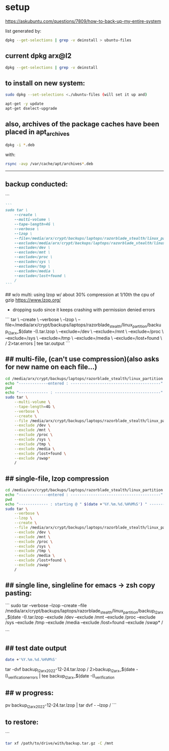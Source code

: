 * setup

https://askubuntu.com/questions/7809/how-to-back-up-my-entire-system


list generated by:
#+begin_src sh :results output raw
dpkg --get-selections | grep -v deinstall > ubuntu-files
#+end_src
** current dpkg arx@l2
#+begin_src sh :results output
dpkg --get-selections | grep -v deinstall
#+end_src

#+RESULTS:
#+begin_example
accountsservice					install
accountsservice-ubuntu-schemas			install
acct						install
acl						install
acpi-support					install
acpid						install
activity-log-manager				install
adduser						install
adwaita-icon-theme				install
adwaita-qt:amd64				install
aesfix						install
aeskeyfind					install
afflib-tools					install
aircrack-ng					install
airgraph-ng					install
aisleriot					install
akqml:amd64					install
alacritty					install
alsa-base					install
alsa-topology-conf				install
alsa-ucm-conf					install
alsa-utils					install
amd64-microcode					install
anacron						install
android-sdk-platform-tools-common		install
apache2						install
apache2-bin					install
apache2-data					install
apache2-utils					install
apg						install
app-install-data				install
app-install-data-partner			install
apparmor					install
appmenu-gtk-module-common			install
apport						install
apport-gtk					install
apport-symptoms					install
appstream					install
appstream-data-pop				install
appstream-data-pop-icons			install
apt						install
apt-config-icons				install
apt-config-icons-hidpi				install
apt-config-icons-large				install
apt-config-icons-large-hidpi			install
apt-transport-https				install
apt-utils					install
aptdaemon					install
aptdaemon-data					install
apturl						install
apturl-common					install
arc						install
arj						install
arp-scan					install
aspell						install
aspell-en					install
at-spi2-core					install
audacity					install
audacity-data					install
autoconf					install
automake					install
autotools-dev					install
avahi-autoipd					install
avahi-daemon					install
avahi-utils					install
backupchecker					install
backuppc					install
baloo-kf5					install
bamfdaemon					install
baobab						install
base-files					install
base-passwd					install
bash						install
bash-completion					install
bc						install
bfbtester					install
bind9-dnsutils					install
bind9-host					install
bind9-libs:amd64				install
binfmt-support					install
binutils					install
binutils-common:amd64				install
binutils-x86-64-linux-gnu			install
binwalk						install
bison						install
blender						install
blender-data					install
blt						install
bluemon						install
bluetooth					install
bluez						install
bluez-cups					install
bluez-obexd					install
bolt						install
bpfcc-tools					install
braa						install
branding-ubuntu					install
brasero						install
brasero-cdrkit:amd64				install
brasero-common					install
brave-browser					install
brave-keyring					install
bridge-utils					install
brltty						install
brotli						install
bruteforce-luks					install
bruteforce-salted-openssl			install
brutespray					install
bsd-mailx					install
bsdmainutils					install
bsdutils					install
btscanner					install
bubblewrap					install
build-essential					install
burner-cdrkit:amd64				install
burner-common					install
busybox-initramfs				install
busybox-static					install
bzip2						install
ca-certificates					install
ca-certificates-java				install
ca-certificates-mono				install
cabextract					install
capstone-tool					install
catdoc						install
ccrypt						install
cdparanoia					install
cdrdao						install
cdrskin						install
cewl						install
chaosreader					install
cheese						install
cheese-common					install
chkrootkit					install
chntpw						install
chrome-gnome-shell				install
chromium-browser				install
chrony						install
cifer						install
cinnamon-desktop-data				install
cinnamon-l10n					install
cli-common					install
clutter-1.0-tests				install
clzip						install
cmake						install
cmake-data					install
cmospwd						install
code						install
colord						install
colord-data					install
com.github.donadigo.eddy			install
command-not-found				install
compiz						install
compiz-core					install
compiz-gnome					install
compiz-plugins-default:amd64			install
comprez						install
console-setup					install
console-setup-linux				install
containerd.io					install
cool-retro-term					install
coreutils					install
cowpatty					install
cpio						install
cpp						install
cpp-9						install
cpu-checker					install
crack-common					install
crack-md5					install
cracklib-runtime				install
cramfsswap					install
crda						install
cron						install
crunch						install
cryptmount					install
cryptsetup					install
cryptsetup-bin					install
cryptsetup-initramfs				install
cryptsetup-run					install
cupp						install
cups						install
cups-browsed					install
cups-bsd					install
cups-client					install
cups-common					install
cups-core-drivers				install
cups-daemon					install
cups-filters					install
cups-filters-core-drivers			install
cups-ipp-utils					install
cups-pk-helper					install
cups-ppdc					install
cups-server-common				install
curl						install
dact						install
dares						install
dash						install
dbeaver-ce					install
dbus						install
dbus-user-session				install
dbus-x11					install
dbvis						install
dc						install
dc3dd						install
dcfldd						install
dconf-cli					install
dconf-editor					install
dconf-gsettings-backend:amd64			install
dconf-service					install
dcraw						install
dctrl-tools					install
ddrescueview					install
ddrutility					install
debconf						install
debconf-i18n					install
debianutils					install
default-jre					install
default-jre-headless				install
deja-dup					install
desktop-file-utils				install
dh-elpa-helper					install
dhcpdump					install
dictconv					install
dictionaries-common				install
dictzip						install
diffstat					install
diffutils					install
dirb						install
dirmngr						install
discord						install
diskscan					install
disktype					install
dislocker					install
distro-info					install
distro-info-data				install
dkms						install
dleyna-server					install
dmeventd					install
dmidecode					install
dmitry						install
dmsetup						install
dmz-cursor-theme				install
dns-root-data					install
dnsmap						install
dnsmasq-base					install
dnsrecon					install
docbook-xml					install
docker						install
docker-ce					install
docker-ce-cli					install
docker-ce-rootless-extras			install
docker-compose					install
docker-compose-plugin				install
docker-scan-plugin				install
dolphin						install
doona						install
dosfstools					install
dpkg						install
dpkg-dev					install
dsniff						install
dtach						install
dump						install
duplicity					install
dvd+rw-tools					install
dvdauthor					install
e2fsprogs					install
ecryptfs-utils					install
ed						install
ed2k-hash					install
efibootmgr					install
eject						install
elpa-dash					install
elpa-ghub					install
elpa-git-commit					install
elpa-let-alist					install
elpa-magit					install
elpa-magit-popup				install
elpa-treepy					install
elpa-with-editor				install
elpa-yaml-mode					install
emacs						install
emacs-bin-common				install
emacs-common					install
emacs-el					install
emacs-gtk					install
emacsen-common					install
enchant-2					install
eog						install
erofs-utils					install
espeak-ng-data:amd64				install
ethstatus					install
ethtool						install
ettercap-common					install
ettercap-graphical				install
evince						install
evince-common					install
evolution-data-server				install
evolution-data-server-common			install
ewf-tools					install
exfat-fuse					install
exfat-utils					install
exif						install
exifprobe					install
exiftags					install
exiv2						install
exo-utils					install
ext3grep					install
ext4magic					install
extundelete					install
fakeroot					install
fatcat						install
fcrackzip					install
fd-find						install
fdisk						install
fdupes						install
ffmpeg						install
ffmpegthumbnailer				install
ffmpegthumbs					install
fido2-tools					install
fig2dev						install
figlet						install
file						install
file-roller					install
filemanager-actions				install
filemanager-actions-data			install
filemanager-actions-libs:amd64			install
finalrd						install
findutils					install
firebird3.0-common				install
firebird3.0-common-doc				install
firefox						install
firefox-dev					install
firefox-locale-en				install
firmware-manager-notify				install
firmware-manager-shared				install
flac						install
flameshot					install
flasm						install
flatpak						install
folks-common					install
fontconfig					install
fontconfig-config				install
fonts-3270					install
fonts-beng					install
fonts-beng-extra				install
fonts-cantarell					install
fonts-dejavu					install
fonts-dejavu-core				install
fonts-dejavu-extra				install
fonts-deva					install
fonts-deva-extra				install
fonts-droid-fallback				install
fonts-font-awesome				install
fonts-freefont-ttf				install
fonts-gargi					install
fonts-glyphicons-halflings			install
fonts-gubbi					install
fonts-gujr					install
fonts-gujr-extra				install
fonts-guru					install
fonts-guru-extra				install
fonts-hack					install
fonts-hack-otf					install
fonts-hack-ttf					install
fonts-hack-web					install
fonts-inconsolata				install
fonts-indic					install
fonts-kacst					install
fonts-kacst-one					install
fonts-kalapi					install
fonts-khmeros-core				install
fonts-knda					install
fonts-lao					install
fonts-lato					install
fonts-liberation				install
fonts-liberation2				install
fonts-lklug-sinhala				install
fonts-lohit-beng-assamese			install
fonts-lohit-beng-bengali			install
fonts-lohit-deva				install
fonts-lohit-gujr				install
fonts-lohit-guru				install
fonts-lohit-knda				install
fonts-lohit-mlym				install
fonts-lohit-orya				install
fonts-lohit-taml				install
fonts-lohit-taml-classical			install
fonts-lohit-telu				install
fonts-lyx					install
fonts-mathjax					install
fonts-mlym					install
fonts-nakula					install
fonts-navilu					install
fonts-noto-cjk					install
fonts-noto-color-emoji				install
fonts-noto-mono					install
fonts-open-sans					install
fonts-opensymbol				install
fonts-orya					install
fonts-orya-extra				install
fonts-pagul					install
fonts-roboto-unhinted				install
fonts-sahadeva					install
fonts-samyak-deva				install
fonts-samyak-gujr				install
fonts-samyak-mlym				install
fonts-samyak-taml				install
fonts-sarai					install
fonts-sil-abyssinica				install
fonts-sil-padauk				install
fonts-smc					install
fonts-smc-anjalioldlipi				install
fonts-smc-chilanka				install
fonts-smc-dyuthi				install
fonts-smc-gayathri				install
fonts-smc-karumbi				install
fonts-smc-keraleeyam				install
fonts-smc-manjari				install
fonts-smc-meera					install
fonts-smc-rachana				install
fonts-smc-raghumalayalamsans			install
fonts-smc-suruma				install
fonts-smc-uroob					install
fonts-spleen					install
fonts-taml					install
fonts-telu					install
fonts-telu-extra				install
fonts-thai-tlwg					install
fonts-tibetan-machine				install
fonts-tlwg-garuda				install
fonts-tlwg-garuda-ttf				install
fonts-tlwg-kinnari				install
fonts-tlwg-kinnari-ttf				install
fonts-tlwg-laksaman				install
fonts-tlwg-laksaman-ttf				install
fonts-tlwg-loma					install
fonts-tlwg-loma-ttf				install
fonts-tlwg-mono					install
fonts-tlwg-mono-ttf				install
fonts-tlwg-norasi				install
fonts-tlwg-norasi-ttf				install
fonts-tlwg-purisa				install
fonts-tlwg-purisa-ttf				install
fonts-tlwg-sawasdee				install
fonts-tlwg-sawasdee-ttf				install
fonts-tlwg-typewriter				install
fonts-tlwg-typewriter-ttf			install
fonts-tlwg-typist				install
fonts-tlwg-typist-ttf				install
fonts-tlwg-typo					install
fonts-tlwg-typo-ttf				install
fonts-tlwg-umpush				install
fonts-tlwg-umpush-ttf				install
fonts-tlwg-waree				install
fonts-tlwg-waree-ttf				install
fonts-ubuntu					install
fonts-urw-base35				install
fonts-vlgothic					install
fonts-wine					install
fonts-yrsa-rasa					install
foomatic-db-compressed-ppds			install
foremost					install
forensic-artifacts				install
forensics-all					install
forensics-all-gui				install
forensics-colorize				install
forensics-extra					install
forensics-extra-gui				install
forensics-full					install
fortune-anarchism				install
fortune-mod					install
fortunes					install
fortunes-eo					install
fortunes-mario					install
fortunes-min					install
fortunes-off					install
fprintd						install
freeglut3:amd64					install
freeipmi-common					install
freeorion					install
freeorion-data					install
freerdp2-x11					install
friendly-recovery				install
ftp						install
funcoeszz					install
fuse						install
fvwm						install
fwupd						install
fwupd-signed					install
g++						install
g++-9						install
galleta						install
game-data-packager				install
game-data-packager-runtime			install
gamemode					install
gamin						install
gawk						install
gcc						install
gcc-10-base:amd64				install
gcc-10-base:i386				install
gcc-9						install
gcc-9-base:amd64				install
gconf-service					install
gconf-service-backend				install
gconf2-common					install
gcr						install
gdal-data					install
gdb						install
gdbserver					install
gddrescue					install
gdisk						install
gdm3						install
geary						install
gedit						install
gedit-common					install
genisoimage					install
geoclue-2.0					install
geoip-bin					install
geoip-database					install
gettext-base					install
gh						install
ghc						install
ghc-doc						install
ghc-prof					install
ghostscript					install
ghostscript-x					install
gifshuffle					install
gimp						install
gimp-data					install
gir1.2-accountsservice-1.0			install
gir1.2-appindicator3-0.1			install
gir1.2-atk-1.0:amd64				install
gir1.2-atspi-2.0:amd64				install
gir1.2-ayatanaappindicator3-0.1			install
gir1.2-champlain-0.12:amd64			install
gir1.2-clutter-1.0:amd64			install
gir1.2-clutter-gst-3.0:amd64			install
gir1.2-cogl-1.0:amd64				install
gir1.2-coglpango-1.0:amd64			install
gir1.2-dbusmenu-glib-0.4:amd64			install
gir1.2-dee-1.0					install
gir1.2-flatpak-1.0:amd64			install
gir1.2-freedesktop:amd64			install
gir1.2-gck-1:amd64				install
gir1.2-gcr-3:amd64				install
gir1.2-gdesktopenums-3.0:amd64			install
gir1.2-gdkpixbuf-2.0:amd64			install
gir1.2-gdm-1.0:amd64				install
gir1.2-geoclue-2.0:amd64			install
gir1.2-geocodeglib-1.0:amd64			install
gir1.2-gfbgraph-0.2:amd64			install
gir1.2-glib-2.0:amd64				install
gir1.2-gmenu-3.0:amd64				install
gir1.2-gnomebluetooth-1.0:amd64			install
gir1.2-gnomedesktop-3.0:amd64			install
gir1.2-goa-1.0:amd64				install
gir1.2-graphene-1.0:amd64			install
gir1.2-gst-plugins-base-1.0:amd64		install
gir1.2-gstreamer-1.0:amd64			install
gir1.2-gtk-3.0:amd64				install
gir1.2-gtkchamplain-0.12:amd64			install
gir1.2-gtkclutter-1.0:amd64			install
gir1.2-gtksource-4:amd64			install
gir1.2-gudev-1.0:amd64				install
gir1.2-gweather-3.0:amd64			install
gir1.2-handy-0.0:amd64				install
gir1.2-harfbuzz-0.0:amd64			install
gir1.2-ibus-1.0:amd64				install
gir1.2-javascriptcoregtk-4.0:amd64		install
gir1.2-json-1.0:amd64				install
gir1.2-keybinder-3.0				install
gir1.2-mutter-6:amd64				install
gir1.2-nemo-3.0					install
gir1.2-nm-1.0:amd64				install
gir1.2-nma-1.0:amd64				install
gir1.2-notify-0.7:amd64				install
gir1.2-osmgpsmap-1.0				install
gir1.2-ostree-1.0:amd64				install
gir1.2-packagekitglib-1.0			install
gir1.2-pango-1.0:amd64				install
gir1.2-peas-1.0:amd64				install
gir1.2-polkit-1.0				install
gir1.2-rb-3.0:amd64				install
gir1.2-rest-0.7					install
gir1.2-rsvg-2.0:amd64				install
gir1.2-secret-1:amd64				install
gir1.2-snapd-1:amd64				install
gir1.2-soup-2.4:amd64				install
gir1.2-totem-1.0:amd64				install
gir1.2-totemplparser-1.0:amd64			install
gir1.2-udisks-2.0:amd64				install
gir1.2-unity-5.0:amd64				install
gir1.2-upowerglib-1.0:amd64			install
gir1.2-vte-2.91:amd64				install
gir1.2-webkit2-4.0:amd64			install
gir1.2-wnck-3.0:amd64				install
gist						install
git						install
git-man						install
gjs						install
gkbd-capplet					install
glib-networking:amd64				install
glib-networking-common				install
glib-networking-services			install
gnome-accessibility-themes			install
gnome-bluetooth					install
gnome-calculator				install
gnome-calendar					install
gnome-characters				install
gnome-clocks					install
gnome-contacts					install
gnome-control-center				install
gnome-control-center-data			install
gnome-control-center-faces			install
gnome-desktop3-data				install
gnome-disk-utility				install
gnome-font-viewer				install
gnome-getting-started-docs			install
gnome-icon-theme				install
gnome-initial-setup				install
gnome-keyring					install
gnome-keyring-pkcs11:amd64			install
gnome-logs					install
gnome-mahjongg					install
gnome-maps					install
gnome-menus					install
gnome-mines					install
gnome-online-accounts				install
gnome-online-miners				install
gnome-orca					install
gnome-power-manager				install
gnome-screenshot				install
gnome-session-bin				install
gnome-session-canberra				install
gnome-session-common				install
gnome-settings-daemon				install
gnome-settings-daemon-common			install
gnome-shell					install
gnome-shell-common				install
gnome-shell-extension-alt-tab-raise-first-window	install
gnome-shell-extension-always-show-workspaces	install
gnome-shell-extension-appindicator		install
gnome-shell-extension-desktop-icons		install
gnome-shell-extension-desktop-icons-ng		install
gnome-shell-extension-pop-shop-details		install
gnome-shell-extension-prefs			install
gnome-shell-extension-system76-power		install
gnome-shell-extension-ubuntu-dock		install
gnome-shell-extension-weather			install
gnome-shell-extension-xrdesktop			install
gnome-shell-extensions				install
gnome-software					install
gnome-software-common				install
gnome-software-plugin-flatpak			install
gnome-software-plugin-snap			install
gnome-startup-applications			install
gnome-sudoku					install
gnome-system-monitor				install
gnome-terminal					install
gnome-terminal-data				install
gnome-themes-extra:amd64			install
gnome-themes-extra-data				install
gnome-themes-standard				install
gnome-todo					install
gnome-todo-common				install
gnome-tweak-tool				install
gnome-tweaks					install
gnome-twitch					install
gnome-twitch-player-backend-gstreamer-cairo	install
gnome-twitch-player-backend-gstreamer-clutter	install
gnome-twitch-player-backend-gstreamer-opengl	install
gnome-twitch-player-backend-mpv-opengl		install
gnome-user-docs					install
gnome-video-effects				install
gnome-weather					install
gnupg						install
gnupg-l10n					install
gnupg-utils					install
gnupg2						install
gnustep-base-common				install
gnustep-base-runtime				install
gnustep-common					install
gnutls-bin					install
gnutls-doc					install
gobject-introspection				install
golang						install
golang-1.13					install
golang-1.13-doc					install
golang-1.13-go					install
golang-1.13-race-detector-runtime		install
golang-1.13-src					install
golang-barcode-dev				install
golang-doc					install
golang-go					install
golang-race-detector-runtime			install
golang-src					install
gpart						install
gparted						install
gparted-common					install
gpg						install
gpg-agent					install
gpg-wks-client					install
gpg-wks-server					install
gpgconf						install
gpgsm						install
gpgv						install
gphoto2						install
gpick						install
gpsd						install
graphviz					install
grep						install
grilo-plugins-0.3				install
grilo-plugins-0.3-base:amd64			install
grilo-plugins-0.3-extra:amd64			install
groff-base					install
grokevt						install
growisofs					install
grub-common					install
grub-efi-amd64-bin				install
grub-efi-amd64-signed				install
grub-gfxpayload-lists				install
grub-pc						install
grub-pc-bin					install
grub2-common					install
gsettings-desktop-schemas			install
gsettings-ubuntu-schemas			install
gsfonts						install
gst-omx-listcomponents				install
gstreamer1.0-alsa:amd64				install
gstreamer1.0-clutter-3.0:amd64			install
gstreamer1.0-gl:amd64				install
gstreamer1.0-gtk3:amd64				install
gstreamer1.0-libav:amd64			install
gstreamer1.0-packagekit				install
gstreamer1.0-plugins-bad:amd64			install
gstreamer1.0-plugins-bad-dbg:amd64		install
gstreamer1.0-plugins-base:amd64			install
gstreamer1.0-plugins-base-apps			install
gstreamer1.0-plugins-good:amd64			install
gstreamer1.0-plugins-ugly:amd64			install
gstreamer1.0-pulseaudio:amd64			install
gstreamer1.0-tools				install
gstreamer1.0-vaapi:amd64			install
gstreamer1.0-x:amd64				install
gthumb						install
gthumb-data					install
gtk-3-examples					install
gtk-update-icon-cache				install
gtk2-engines-murrine:amd64			install
gtk2-engines-pixbuf:amd64			install
gtk2hs-buildtools				install
gtk3-nocsd					install
guake						install
gucharmap					install
guile-2.2-libs:amd64				install
guvcview					install
guymager					install
gvfs:amd64					install
gvfs-backends					install
gvfs-bin					install
gvfs-common					install
gvfs-daemons					install
gvfs-fuse					install
gvfs-libs:amd64					install
gwenview					install
gzip						install
hashcat						install
hashcat-data					install
hashdeep					install
hashid						install
hashrat						install
hcxdumptool					install
hddtemp						install
hdparm						install
heartbleeder					install
hexcompare					install
hexedit						install
hicolor-icon-theme				install
hidpi-daemon					install
horst						install
hostapd						install
hostname					install
hping3						install
hplip						install
hplip-data					install
htop						install
httrack						install
hud						install
hugo						install
humanity-icon-theme				install
hunspell-en-us					install
hwdata						install
hwinfo						install
hwloc						install
hydra						install
hydra-gtk					install
hyphen-en-us					install
i965-va-driver:amd64				install
ibus						install
ibus-data					install
ibus-gtk:amd64					install
ibus-gtk3:amd64					install
ibus-table					install
ibverbs-providers:amd64				install
icu-devtools					install
ieee-data					install
ifupdown					install
ifuse						install
iio-sensor-proxy				install
ike-scan					install
im-config					install
imageindex					install
imagemagick					install
imagemagick-6-common				install
imagemagick-6.q16				install
imview						install
indicator-application				install
indicator-appmenu				install
indicator-bluetooth				install
indicator-common				install
indicator-datetime				install
indicator-keyboard				install
indicator-messages				install
indicator-power					install
indicator-printers				install
indicator-session				install
indicator-sound					install
info						install
init						install
init-system-helpers				install
initramfs-tools					install
initramfs-tools-bin				install
initramfs-tools-core				install
inkscape					install
inputattach					install
install-info					install
intel-gpu-tools					install
intel-igc-cm					install
intel-level-zero-gpu				install
intel-media-va-driver-non-free:amd64		install
intel-microcode					install
intel-opencl-icd				install
inxi						install
iperf						install
ipgrab						install
ipheth-utils					install
ipmctl						install
ipmitool					install
ippusbxd					install
iproute2					install
iptables					install
iptotal						install
iptraf						install
iptraf-ng					install
iputils-ping					install
iputils-tracepath				install
ipv6toolkit					install
ipxe-qemu					install
ipxe-qemu-256k-compat-efi-roms			install
irqbalance					install
irssi						install
irssi-scripts					install
isc-dhcp-client					install
isc-dhcp-common					install
isc-dhcp-server					install
iso-codes					install
isolinux					install
iucode-tool					install
iw						install
jargon						install
jargon-text					install
java-common					install
javascript-common				install
jayatana					install
jdupes						install
john						install
john-data					install
jq						install
json-glib-tools					install
jsonlint					install
jsonnet						install
jupyter-core					install
jupyter-nbextension-jupyter-js-widgets		install
jupyter-notebook				install
k3b						install
k3b-data					install
k3b-i18n					install
kaccounts-providers				install
kactivities-bin					install
kactivitymanagerd				install
kamera						install
kamoso						install
kazam						install
kbd						install
kcolorchooser					install
kde-cli-tools					install
kde-cli-tools-data				install
kdeconnect					install
kdegraphics-thumbnailers			install
keditbookmarks					install
keepass2					install
keepass2-doc					install
keepass2-plugin-keepasshttp			install
keepassxc					install
kerneloops					install
keyboard-configuration				install
keyutils					install
kfind						install
kimageformat-plugins				install
kinit						install
kio						install
kio-extras					install
kio-extras-data					install
kismet						install
kismet-plugins					install
kitty						install
kitty-doc					install
kitty-terminfo					install
kleopatra					install
klibc-utils					install
kmod						install
konqueror					install
kpackagelauncherqml				install
kpackagetool5					install
kpeople-vcard					install
krb5-locales					install
kwayland-data					install
kwayland-integration:amd64			install
language-pack-en				install
language-pack-en-base				install
language-pack-gnome-en				install
language-pack-gnome-en-base			install
language-selector-common			install
language-selector-gnome				install
laptop-detect					install
ldap-utils					install
ledmon						install
less						install
level-zero					install
level-zero-dev					install
lib32gcc-s1					install
lib32stdc++6					install
liba11y-profile-manager-data			install
liba52-0.7.4:amd64				install
libaa1:amd64					install
libaacs0:amd64					install
libabw-0.1-1:amd64				install
libaccounts-glib0:amd64				install
libaccounts-qt5-1:amd64				install
libaccountsservice0:amd64			install
libacl1:amd64					install
libaec0:amd64					install
libafflib0v5					install
libaio1:amd64					install
libalgorithm-c3-perl				install
libalgorithm-diff-perl				install
libalgorithm-diff-xs-perl			install
libalgorithm-merge-perl				install
libaliased-perl					install
libamd2:amd64					install
libamtk-5-0:amd64				install
libamtk-5-common				install
libann0						install
libao-common					install
libao4:amd64					install
libaom0:amd64					install
libapparmor1:amd64				install
libapparmor1:i386				install
libappindicator1				install
libappindicator3-1				install
libappmenu-gtk2-parser0:amd64			install
libappmenu-gtk3-parser0:amd64			install
libappstream-glib8:amd64			install
libappstream4:amd64				install
libapr1:amd64					install
libaprutil1:amd64				install
libaprutil1-dbd-sqlite3:amd64			install
libaprutil1-ldap:amd64				install
libapt-pkg6.0:amd64				install
libarchive-tools				install
libarchive-zip-perl				install
libarchive13:amd64				install
libargon2-1:amd64				install
libaribb24-0:amd64				install
libarmadillo9					install
libarpack2:amd64				install
libasan5:amd64					install
libasn1-8-heimdal:amd64				install
libasound2:amd64				install
libasound2:i386					install
libasound2-data					install
libasound2-plugins:amd64			install
libasound2-plugins:i386				install
libaspell15:amd64				install
libass9:amd64					install
libassuan0:amd64				install
libastro1:amd64					install
libasyncns0:amd64				install
libasyncns0:i386				install
libatasmart4:amd64				install
libatk-adaptor:amd64				install
libatk-bridge2.0-0:amd64			install
libatk-bridge2.0-dev:amd64			install
libatk-wrapper-java				install
libatk-wrapper-java-jni:amd64			install
libatk1.0-0:amd64				install
libatk1.0-0:i386				install
libatk1.0-data					install
libatk1.0-dev:amd64				install
libatk3.0-cil					install
libatkmm-1.6-1v5:amd64				install
libatm1:amd64					install
libatomic1:amd64				install
libatomic1:i386					install
libatopology2:amd64				install
libatspi2.0-0:amd64				install
libatspi2.0-dev:amd64				install
libattr1:amd64					install
libaudio2:amd64					install
libaudit-common					install
libaudit1:amd64					install
libauthen-sasl-perl				install
libauthen-u2f-perl				install
libauthen-u2f-tester-perl			install
libautobox-core-perl				install
libautobox-perl					install
libavahi-client3:amd64				install
libavahi-client3:i386				install
libavahi-common-data:amd64			install
libavahi-common-data:i386			install
libavahi-common3:amd64				install
libavahi-common3:i386				install
libavahi-core7:amd64				install
libavahi-glib1:amd64				install
libavahi-ui-gtk3-0:amd64			install
libavc1394-0:amd64				install
libavcodec58:amd64				install
libavdevice58:amd64				install
libavfilter7:amd64				install
libavformat58:amd64				install
libavkys8:amd64					install
libavresample4:amd64				install
libavutil56:amd64				install
libayatana-appindicator3-1			install
libayatana-indicator3-7:amd64			install
libb-hooks-endofscope-perl			install
libb-hooks-op-check-perl			install
libb-keywords-perl				install
libbabeltrace1:amd64				install
libbabl-0.1-0:amd64				install
libbamf3-2:amd64				install
libbasicusageenvironment1:amd64			install
libbdplus0:amd64				install
libbfio1:amd64					install
libbinutils:amd64				install
libblas3:amd64					install
libblkid-dev:amd64				install
libblkid1:amd64					install
libblkid1:i386					install
libblockdev-crypto2:amd64			install
libblockdev-fs2:amd64				install
libblockdev-loop2:amd64				install
libblockdev-mdraid2:amd64			install
libblockdev-part-err2:amd64			install
libblockdev-part2:amd64				install
libblockdev-swap2:amd64				install
libblockdev-utils2:amd64			install
libblockdev2:amd64				install
libblosc1					install
libbluetooth3:amd64				install
libbluray2:amd64				install
libboost-date-time1.67.0:amd64			install
libboost-date-time1.71.0:amd64			install
libboost-filesystem1.67.0:amd64			install
libboost-filesystem1.71.0:amd64			install
libboost-iostreams1.67.0:amd64			install
libboost-iostreams1.71.0:amd64			install
libboost-locale1.67.0:amd64			install
libboost-locale1.71.0:amd64			install
libboost-log1.67.0				install
libboost-python1.67.0				install
libboost-regex1.67.0:amd64			install
libboost-regex1.71.0:amd64			install
libboost-serialization1.67.0:amd64		install
libboost-system1.67.0:amd64			install
libboost-thread1.67.0:amd64			install
libboost-thread1.71.0:amd64			install
libbpfcc					install
libbrasero-media3-1:amd64			install
libbrlapi0.7:amd64				install
libbrotli-dev					install
libbrotli1:amd64				install
libbs2b0:amd64					install
libbsd-dev:amd64				install
libbsd0:amd64					install
libbsd0:i386					install
libbson-1.0-0					install
libburn4:amd64					install
libburner-media3-1:amd64			install
libbytesize1:amd64				install
libbz2-1.0:amd64				install
libc++1:amd64					install
libc++1-10:amd64				install
libc++abi1-10:amd64				install
libc-ares2:amd64				install
libc-bin					install
libc-dev-bin					install
libc6:amd64					install
libc6:i386					install
libc6-dbg:amd64					install
libc6-dev:amd64					install
libc6-i386					install
libcaca0:amd64					install
libcacard0:amd64				install
libcairo-gobject-perl				install
libcairo-gobject2:amd64				install
libcairo-gobject2:i386				install
libcairo-perl					install
libcairo-script-interpreter2:amd64		install
libcairo1.10-cil				install
libcairo2:amd64					install
libcairo2:i386					install
libcairo2-dev:amd64				install
libcairomm-1.0-1v5:amd64			install
libcamd2:amd64					install
libcamel-1.2-62:amd64				install
libcanberra-gtk-module:amd64			install
libcanberra-gtk0:amd64				install
libcanberra-gtk3-0:amd64			install
libcanberra-gtk3-module:amd64			install
libcanberra-pulse:amd64				install
libcanberra0:amd64				install
libcap-ng0:amd64				install
libcap2:amd64					install
libcap2-bin					install
libcapi20-3:amd64				install
libcapstone-dev:amd64				install
libcapstone3:amd64				install
libcapture-tiny-perl				install
libcarp-clan-perl				install
libcbor0.6:amd64				install
libcc1-0:amd64					install
libccid						install
libccolamd2:amd64				install
libcdb1:amd64					install
libcddb2					install
libcdio-cdda2:amd64				install
libcdio-paranoia2:amd64				install
libcdio18:amd64					install
libcdk5nc6:amd64				install
libcdparanoia0:amd64				install
libcdr-0.1-1:amd64				install
libcdt5:amd64					install
libcfitsio8:amd64				install
libcgi-fast-perl				install
libcgi-pm-perl					install
libcgraph6:amd64				install
libchamplain-0.12-0:amd64			install
libchamplain-gtk-0.12-0:amd64			install
libcharls2:amd64				install
libcharon-extauth-plugins			install
libcheese-gtk25:amd64				install
libcheese8:amd64				install
libchm1						install
libcholmod3:amd64				install
libchromaprint1:amd64				install
libcinnamon-desktop4:amd64			install
libclang-common-12-dev				install
libclang-cpp12					install
libclass-c3-perl				install
libclass-c3-xs-perl				install
libclass-data-inheritable-perl			install
libclass-inspector-perl				install
libclass-load-perl				install
libclass-load-xs-perl				install
libclass-method-modifiers-perl			install
libclass-tiny-perl				install
libclass-xsaccessor-perl			install
libclc-12					install
libclc-12-dev					install
libclone-perl					install
libcloudproviders0:amd64			install
libclucene-contribs1v5:amd64			install
libclucene-core1v5:amd64			install
libclutter-1.0-0:amd64				install
libclutter-1.0-common				install
libclutter-gst-3.0-0:amd64			install
libclutter-gtk-1.0-0:amd64			install
libcmis-0.5-5v5					install
libcodec2-0.9:amd64				install
libcogl-common					install
libcogl-pango20:amd64				install
libcogl-path20:amd64				install
libcogl20:amd64					install
libcolamd2:amd64				install
libcolord-gtk1:amd64				install
libcolord2:amd64				install
libcolorhug2:amd64				install
libcolumbus1-common				install
libcolumbus1v5:amd64				install
libcom-err2:amd64				install
libcom-err2:i386				install
libcommon-sense-perl				install
libcommons-cli-java				install
libcompizconfig0:amd64				install
libcompress-bzip2-perl				install
libcompress-raw-bzip2-perl:amd64		install
libcompress-raw-lzma-perl			install
libconfig-tiny-perl				install
libcrack2:amd64					install
libcrypt-dev:amd64				install
libcrypt-openssl-x509-perl			install
libcrypt-random-source-perl			install
libcrypt1:amd64					install
libcrypt1:i386					install
libcrypto++-dev					install
libcrypto++-doc					install
libcrypto++-utils				install
libcrypto++6					install
libcryptsetup12:amd64				install
libcryptx-perl					install
libctf-nobfd0:amd64				install
libctf0:amd64					install
libcue2:amd64					install
libcups2:amd64					install
libcups2:i386					install
libcupsfilters1:amd64				install
libcupsimage2:amd64				install
libcurl3-gnutls:amd64				install
libcurl4:amd64					install
libcurl4-openssl-dev:amd64			install
libdaemon0:amd64				install
libdap25:amd64					install
libdapclient6v5:amd64				install
libdata-dump-perl				install
libdata-optlist-perl				install
libdate-manip-perl				install
libdatrie-dev:amd64				install
libdatrie1:amd64				install
libdatrie1:i386					install
libdav1d4:amd64					install
libdaxctl1:amd64				install
libdazzle-1.0-0:amd64				install
libdb5.3:amd64					install
libdbi-perl:amd64				install
libdbi1:amd64					install
libdbus-1-3:amd64				install
libdbus-1-3:i386				install
libdbus-1-dev:amd64				install
libdbus-glib-1-2:amd64				install
libdbusmenu-glib4:amd64				install
libdbusmenu-gtk3-4:amd64			install
libdbusmenu-gtk4:amd64				install
libdbusmenu-qt5-2:amd64				install
libdc1394-22:amd64				install
libdc1394-25:amd64				install
libdc1394-utils					install
libdca0:amd64					install
libdcmtk14					install
libdconf1:amd64					install
libde265-0:amd64				install
libdebconfclient0:amd64				install
libdecoration0:amd64				install
libdee-1.0-4:amd64				install
libdevel-callchecker-perl			install
libdevel-caller-perl				install
libdevel-globaldestruction-perl			install
libdevel-lexalias-perl				install
libdevel-overloadinfo-perl			install
libdevel-partialdump-perl			install
libdevel-stacktrace-perl			install
libdevmapper-event1.02.1:amd64			install
libdevmapper1.02.1:amd64			install
libdigest-bubblebabble-perl			install
libdigest-hmac-perl				install
libdirectfb-1.7-7:amd64				install
libdislocker0.7					install
libdist-checkconflicts-perl			install
libdjvulibre-text				install
libdjvulibre21:amd64				install
libdleyna-connector-dbus-1.0-1:amd64		install
libdleyna-core-1.0-5:amd64			install
libdmapsharing-3.0-2:amd64			install
libdns-export1109				install
libdolphinvcs5:amd64				install
libdotconf0:amd64				install
libdouble-conversion3:amd64			install
libdpkg-perl					install
libdrm-amdgpu1:amd64				install
libdrm-amdgpu1:i386				install
libdrm-common					install
libdrm-dev:amd64				install
libdrm-intel1:amd64				install
libdrm-intel1:i386				install
libdrm-nouveau2:amd64				install
libdrm-nouveau2:i386				install
libdrm-radeon1:amd64				install
libdrm-radeon1:i386				install
libdrm2:amd64					install
libdrm2:i386					install
libdv4:amd64					install
libdvbpsi10:amd64				install
libdvdnav4:amd64				install
libdvdread7:amd64				install
libdw1:amd64					install
libdynaloader-functions-perl			install
libe-book-0.1-1:amd64				install
libebackend-1.2-10:amd64			install
libebml4v5:amd64				install
libebook-1.2-20:amd64				install
libebook-contacts-1.2-3:amd64			install
libecal-2.0-1:amd64				install
libecore-audio1:amd64				install
libecore-bin					install
libecore-con1:amd64				install
libecore-drm2-1:amd64				install
libecore-evas1:amd64				install
libecore-fb1:amd64				install
libecore-file1:amd64				install
libecore-imf1:amd64				install
libecore-input1:amd64				install
libecore-ipc1:amd64				install
libecore-wl2-1:amd64				install
libecore-x1:amd64				install
libecore1:amd64					install
libecryptfs1					install
libector1:amd64					install
libedata-book-1.2-26:amd64			install
libedata-cal-2.0-1:amd64			install
libedataserver-1.2-24:amd64			install
libedataserverui-1.2-2:amd64			install
libedit2:amd64					install
libedit2:i386					install
libedje1:amd64					install
libeet1:amd64					install
libeeze1:amd64					install
libefiboot1:amd64				install
libefivar1:amd64				install
libefreet-bin					install
libefreet1a:amd64				install
libegl-dev:amd64				install
libegl-mesa0:amd64				install
libegl-mesa0:i386				install
libegl1:amd64					install
libegl1:i386					install
libegl1-mesa:amd64				install
libegl1-mesa-dev:amd64				install
libeina1a:amd64					install
libeio1:amd64					install
libelementary-bin				install
libelementary-data				install
libelementary1:amd64				install
libelf-dev:amd64				install
libelf1:amd64					install
libelf1:i386					install
libelocation1:amd64				install
libelput1:amd64					install
libembryo1:amd64				install
libemile1:amd64					install
libemotion1:amd64				install
libenca0:amd64					install
libenchant-2-2:amd64				install
libencode-locale-perl				install
libeot0:amd64					install
libepoxy-dev:amd64				install
libepoxy0:amd64					install
libepsilon1:amd64				install
libept1.6.0:amd64				install
libepub0					install
libepubgen-0.1-1:amd64				install
liberror-perl					install
libespeak-ng1:amd64				install
libestr0:amd64					install
libethumb-client-bin				install
libethumb-client1:amd64				install
libethumb1:amd64				install
libetonyek-0.1-1:amd64				install
libev4:amd64					install
libeval-closure-perl				install
libevas-loaders:amd64				install
libevas1:amd64					install
libevas1-engines-drm:amd64			install
libevas1-engines-fb:amd64			install
libevas1-engines-wayland:amd64			install
libevas1-engines-x:amd64			install
libevdev2:amd64					install
libevdocument3-4:amd64				install
libevent-2.1-7:amd64				install
libevent-core-2.1-7:amd64			install
libevent-pthreads-2.1-7:amd64			install
libevview3-3:amd64				install
libewf2						install
libexception-class-perl				install
libexempi8:amd64				install
libexif12:amd64					install
libexiv2-27:amd64				install
libexo-2-0:amd64				install
libexo-common					install
libexo-helpers					install
libexpat1:amd64					install
libexpat1:i386					install
libexpat1-dev:amd64				install
libexporter-tiny-perl				install
libext2fs2:amd64				install
libexttextcat-2.0-0:amd64			install
libexttextcat-data				install
libextutils-depends-perl			install
libextutils-pkgconfig-perl			install
libfaad2:amd64					install
libfakekey0:amd64				install
libfakeroot:amd64				install
libfastjson4:amd64				install
libfaudio0:amd64				install
libfbclient2:amd64				install
libfcgi-perl					install
libfcitx-config4:amd64				install
libfcitx-gclient1:amd64				install
libfcitx-utils0:amd64				install
libfdisk1:amd64					install
libfdk-aac1:amd64				install
libfdt1:amd64					install
libffi-dev:amd64				install
libffi7:amd64					install
libffi7:i386					install
libffmpegthumbnailer4v5				install
libfftw3-double3:amd64				install
libfftw3-single3:amd64				install
libfido2-1:amd64				install
libfile-basedir-perl				install
libfile-desktopentry-perl			install
libfile-fcntllock-perl				install
libfile-listing-perl				install
libfile-mimeinfo-perl				install
libfile-rsyncp-perl				install
libfile-sharedir-perl				install
libfile-which-perl				install
libfirmware-manager				install
libfl2:amd64					install
libflac++6v5:amd64				install
libflac8:amd64					install
libflac8:i386					install
libflatpak-dev:amd64				install
libflatpak0:amd64				install
libflite1:amd64					install
libfltk1.1:amd64				install
libfluidsynth2:amd64				install
libfolks-eds25:amd64				install
libfolks25:amd64				install
libfont-afm-perl				install
libfontconfig1:amd64				install
libfontconfig1:i386				install
libfontconfig1-dev:amd64			install
libfontembed1:amd64				install
libfontenc1:amd64				install
libfprint-2-2:amd64				install
libfprint-2-tod1:amd64				install
libframe6:amd64					install
libfreehand-0.1-1				install
libfreeipmi17					install
libfreerdp-client2-2:amd64			install
libfreerdp2-2:amd64				install
libfreetype-dev:amd64				install
libfreetype6:amd64				install
libfreetype6:i386				install
libfreetype6-dev:amd64				install
libfreexl1:amd64				install
libfribidi-dev:amd64				install
libfribidi0:amd64				install
libfribidi0:i386				install
libfuse2:amd64					install
libfwupd2:amd64					install
libfwupdplugin1:amd64				install
libfwupdplugin5:amd64				install
libfyba0:amd64					install
libgail-3-0:amd64				install
libgail-common:amd64				install
libgail-common:i386				install
libgail18:amd64					install
libgail18:i386					install
libgamemode0					install
libgamemodeauto0				install
libgamin0					install
libgbm1:amd64					install
libgbm1:i386					install
libgc1c2:amd64					install
libgcab-1.0-0:amd64				install
libgcc-9-dev:amd64				install
libgcc-s1:amd64					install
libgcc-s1:i386					install
libgck-1-0:amd64				install
libgconf-2-4:amd64				install
libgcr-base-3-1:amd64				install
libgcr-ui-3-1:amd64				install
libgcrypt20:amd64				install
libgcrypt20:i386				install
libgd3:amd64					install
libgdal26					install
libgdata-common					install
libgdata22:amd64				install
libgdbm-compat4:amd64				install
libgdbm6:amd64					install
libgdcm3.0:amd64				install
libgdiplus					install
libgdk-pixbuf2.0-0:amd64			install
libgdk-pixbuf2.0-0:i386				install
libgdk-pixbuf2.0-bin				install
libgdk-pixbuf2.0-common				install
libgdk-pixbuf2.0-dev:amd64			install
libgdk3.0-cil					install
libgdm1						install
libgee-0.8-2:amd64				install
libgegl-0.4-0:amd64				install
libgegl-common					install
libgeis1:amd64					install
libgeoclue-2-0:amd64				install
libgeocode-glib0:amd64				install
libgeoip1:amd64					install
libgeonames-common				install
libgeonames0:amd64				install
libgeos-3.8.0:amd64				install
libgeos-c1v5:amd64				install
libgeotiff5:amd64				install
libgexiv2-2:amd64				install
libgfbgraph-0.2-0:amd64				install
libgfortran5:amd64				install
libghc-asn1-encoding-dev			install
libghc-asn1-encoding-doc			install
libghc-asn1-encoding-prof			install
libghc-asn1-parse-dev				install
libghc-asn1-parse-doc				install
libghc-asn1-parse-prof				install
libghc-asn1-types-dev				install
libghc-asn1-types-doc				install
libghc-asn1-types-prof				install
libghc-basement-dev				install
libghc-basement-doc				install
libghc-basement-prof				install
libghc-bindings-dsl-dev				install
libghc-bindings-nettle-dev			install
libghc-bindings-nettle-doc			install
libghc-bindings-nettle-prof			install
libghc-byteable-dev				install
libghc-byteable-doc				install
libghc-byteable-prof				install
libghc-crypto-cipher-types-dev			install
libghc-crypto-cipher-types-doc			install
libghc-crypto-cipher-types-prof			install
libghc-hourglass-dev				install
libghc-hourglass-doc				install
libghc-hourglass-prof				install
libghc-memory-dev				install
libghc-memory-doc				install
libghc-memory-prof				install
libghc-nettle-dev				install
libghc-nettle-doc				install
libghc-nettle-prof				install
libghc-securemem-dev				install
libghc-securemem-doc				install
libghc-securemem-prof				install
libghc-tagged-dev				install
libghc-tagged-doc				install
libghc-tagged-prof				install
libgif-dev					install
libgif7:amd64					install
libgimp2.0					install
libgio3.0-cil					install
libgirepository-1.0-1:amd64			install
libgirepository1.0-dev:amd64			install
libgjs0g:amd64					install
libgl-dev:amd64					install
libgl1:amd64					install
libgl1:i386					install
libgl1-mesa-dev:amd64				install
libgl1-mesa-dri:amd64				install
libgl1-mesa-dri:i386				install
libgl1-mesa-glx:amd64				install
libglade2-0:amd64				install
libglapi-mesa:amd64				install
libglapi-mesa:i386				install
libgle3:amd64					install
libgles-dev:amd64				install
libgles1:amd64					install
libgles2:amd64					install
libglew2.1:amd64				install
libglewmx1.13:amd64				install
libglib-object-introspection-perl		install
libglib-perl:amd64				install
libglib2.0-0:amd64				install
libglib2.0-0:i386				install
libglib2.0-bin					install
libglib2.0-data					install
libglib2.0-dev:amd64				install
libglib2.0-dev-bin				install
libglib3.0-cil					install
libglibmm-2.4-1v5:amd64				install
libglu1-mesa:amd64				install
libglvnd-dev:amd64				install
libglvnd0:amd64					install
libglvnd0:i386					install
libglx-dev:amd64				install
libglx-mesa0:amd64				install
libglx-mesa0:i386				install
libglx0:amd64					install
libglx0:i386					install
libgme0:amd64					install
libgmime-3.0-0:amd64				install
libgmp-dev:amd64				install
libgmp10:amd64					install
libgmp10:i386					install
libgmpxx4ldbl:amd64				install
libgnome-autoar-0-0:amd64			install
libgnome-bluetooth13:amd64			install
libgnome-desktop-3-19:amd64			install
libgnome-games-support-1-3:amd64		install
libgnome-games-support-common			install
libgnome-menu-3-0:amd64				install
libgnome-todo					install
libgnomekbd-common				install
libgnomekbd8:amd64				install
libgnustep-base1.26				install
libgnutls-dane0:amd64				install
libgnutls-openssl27:amd64			install
libgnutls30:amd64				install
libgnutls30:i386				install
libgoa-1.0-0b:amd64				install
libgoa-1.0-common				install
libgoa-backend-1.0-1:amd64			install
libgom-1.0-0:amd64				install
libgomp1:amd64					install
libgpg-error-l10n				install
libgpg-error0:amd64				install
libgpg-error0:i386				install
libgpgme11:amd64				install
libgpgmepp6:amd64				install
libgphoto2-6:amd64				install
libgphoto2-l10n					install
libgphoto2-port12:amd64				install
libgpm2:amd64					install
libgpod-common					install
libgpod4:amd64					install
libgps26:amd64					install
libgrail6:amd64					install
libgranite-common				install
libgranite5:amd64				install
libgrantlee-textdocument5			install
libgraphene-1.0-0:amd64				install
libgraphite2-3:amd64				install
libgraphite2-3:i386				install
libgraphite2-dev:amd64				install
libgrilo-0.3-0:amd64				install
libgroupsock8:amd64				install
libgs9:amd64					install
libgs9-common					install
libgsettings-qt1:amd64				install
libgsf-1-114:amd64				install
libgsf-1-common					install
libgsl23:amd64					install
libgslcblas0:amd64				install
libgsm1:amd64					install
libgsound0:amd64				install
libgspell-1-2:amd64				install
libgspell-1-common				install
libgssapi-krb5-2:amd64				install
libgssapi-krb5-2:i386				install
libgssapi3-heimdal:amd64			install
libgssdp-1.2-0:amd64				install
libgstreamer-gl1.0-0:amd64			install
libgstreamer-plugins-bad1.0-0:amd64		install
libgstreamer-plugins-base1.0-0:amd64		install
libgstreamer-plugins-good1.0-0:amd64		install
libgstreamer1.0-0:amd64				install
libgtk-3-0:amd64				install
libgtk-3-bin					install
libgtk-3-common					install
libgtk-3-dev:amd64				install
libgtk2.0-0:amd64				install
libgtk2.0-0:i386				install
libgtk2.0-bin					install
libgtk2.0-common				install
libgtk3-nocsd0:amd64				install
libgtk3-perl					install
libgtk3.0-cil					install
libgtkmm-2.4-1v5:amd64				install
libgtkmm-3.0-1v5:amd64				install
libgtksourceview-4-0:amd64			install
libgtksourceview-4-common			install
libgtkspell0:amd64				install
libgtop-2.0-11:amd64				install
libgtop2-common					install
libgts-0.7-5:amd64				install
libgts-bin					install
libgucharmap-2-90-7:amd64			install
libgudev-1.0-0:amd64				install
libgupnp-1.2-0:amd64				install
libgupnp-av-1.0-2				install
libgupnp-dlna-2.0-3				install
libgupnp-igd-1.0-4:amd64			install
libgusb2:amd64					install
libgutenprint-common				install
libgutenprint9					install
libguvcview-2.0-2:amd64				install
libguytools2					install
libgvc6						install
libgvpr2:amd64					install
libgweather-3-16:amd64				install
libgweather-common				install
libgxps2:amd64					install
libhandy-0.0-0:amd64				install
libhandy-1-0:amd64				install
libharfbuzz-dev:amd64				install
libharfbuzz-gobject0:amd64			install
libharfbuzz-icu0:amd64				install
libharfbuzz0b:amd64				install
libharfbuzz0b:i386				install
libhcrypto4-heimdal:amd64			install
libhd21:amd64					install
libhdf4-0-alt					install
libhdf5-103:amd64				install
libheif1:amd64					install
libheimbase1-heimdal:amd64			install
libheimntlm0-heimdal:amd64			install
libhfstospell10:amd64				install
libhogweed5:amd64				install
libhogweed5:i386				install
libhpmud0:amd64					install
libhtml-form-perl				install
libhtml-format-perl				install
libhtml-parser-perl				install
libhtml-tagset-perl				install
libhtml-tree-perl				install
libhttp-cookies-perl				install
libhttp-daemon-perl				install
libhttp-date-perl				install
libhttp-message-perl				install
libhttp-negotiate-perl				install
libhttp-parser2.9:amd64				install
libhttrack2					install
libhunspell-1.7-0:amd64				install
libhwloc-plugins:amd64				install
libhwloc15:amd64				install
libhx509-5-heimdal:amd64			install
libhyphen0:amd64				install
libibus-1.0-5:amd64				install
libibverbs1:amd64				install
libical3:amd64					install
libice-dev:amd64				install
libice6:amd64					install
libicu-dev:amd64				install
libicu66:amd64					install
libicu66:i386					install
libid3tag0:amd64				install
libidn11:amd64					install
libidn2-0:amd64					install
libidn2-0:i386					install
libido3-0.1-0:amd64				install
libiec61883-0:amd64				install
libieee1284-3:amd64				install
libigc-dev					install
libigc1						install
libigdfcl-dev					install
libigdfcl1					install
libigdgmm12:amd64				install
libigfxcmrt-dev:amd64				install
libigfxcmrt7:amd64				install
libijs-0.35:amd64				install
libilmbase24:amd64				install
libimage-base-bundle-perl			install
libimage-exiftool-perl				install
libimage-info-perl				install
libimage-magick-perl				install
libimage-magick-q16-perl			install
libimagequant0:amd64				install
libimlib2:amd64					install
libimobiledevice6:amd64				install
libimport-into-perl				install
libindicator3-7					install
libinput-bin					install
libinput10:amd64				install
libinstpatch-1.0-2:amd64			install
libio-dirent-perl				install
libio-html-perl					install
libio-socket-ssl-perl				install
libio-string-perl				install
libio-stringy-perl				install
libip4tc2:amd64					install
libip6tc2:amd64					install
libipc-system-simple-perl			install
libipmctl4:amd64				install
libirs-export161				install
libisc-export1105:amd64				install
libisccfg-export163				install
libiscsi7:amd64					install
libisl22:amd64					install
libiso9660-11:amd64				install
libisofs6:amd64					install
libitm1:amd64					install
libiw30:amd64					install
libixml10:amd64					install
libjack-jackd2-0:amd64				install
libjack-jackd2-0:i386				install
libjansson4:amd64				install
libjavascriptcoregtk-4.0-18:amd64		install
libjavascriptcoregtk-4.0-dev:amd64		install
libjbig-dev:amd64				install
libjbig0:amd64					install
libjbig0:i386					install
libjbig2dec0:amd64				install
libjcat1:amd64					install
libjctools-java					install
libjemalloc2:amd64				install
libjpeg-dev:amd64				install
libjpeg-turbo-progs				install
libjpeg-turbo8:amd64				install
libjpeg-turbo8:i386				install
libjpeg-turbo8-dev:amd64			install
libjpeg8:amd64					install
libjpeg8:i386					install
libjpeg8-dev:amd64				install
libjq1:amd64					install
libjs-backbone					install
libjs-bootstrap					install
libjs-bootstrap-tour				install
libjs-codemirror				install
libjs-es6-promise				install
libjs-jed					install
libjs-jquery					install
libjs-jquery-typeahead				install
libjs-jquery-ui					install
libjs-marked					install
libjs-mathjax					install
libjs-moment					install
libjs-requirejs					install
libjs-requirejs-text				install
libjs-sphinxdoc					install
libjs-text-encoding				install
libjs-underscore				install
libjs-xterm					install
libjson-c4:amd64				install
libjson-glib-1.0-0:amd64			install
libjson-glib-1.0-common				install
libjson-glib-dev:amd64				install
libjson-maybexs-perl				install
libjson-perl					install
libjson-xs-perl					install
libjsoncpp1:amd64				install
libjte2:amd64					install
libjudydebian1					install
libjuh-java					install
libjurt-java					install
libk3b7						install
libk3b7-extracodecs				install
libk5crypto3:amd64				install
libk5crypto3:i386				install
libkaccounts1:amd64				install
libkate1:amd64					install
libkeybinder-3.0-0:amd64			install
libkeyutils1:amd64				install
libkeyutils1:i386				install
libkf5activities5:amd64				install
libkf5activitiesstats1:amd64			install
libkf5archive5:amd64				install
libkf5attica5:amd64				install
libkf5auth-data					install
libkf5auth5:amd64				install
libkf5authcore5:amd64				install
libkf5baloo5					install
libkf5balooengine5				install
libkf5baloowidgets-bin				install
libkf5baloowidgets-data				install
libkf5baloowidgets5:amd64			install
libkf5bluezqt-data				install
libkf5bluezqt6:amd64				install
libkf5bookmarks-data				install
libkf5bookmarks5:amd64				install
libkf5calendarevents5:amd64			install
libkf5cddb-data					install
libkf5cddb5:amd64				install
libkf5codecs-data				install
libkf5codecs5:amd64				install
libkf5completion-data				install
libkf5completion5:amd64				install
libkf5config-bin				install
libkf5config-data				install
libkf5configcore5:amd64				install
libkf5configgui5:amd64				install
libkf5configwidgets-data			install
libkf5configwidgets5:amd64			install
libkf5contacts-data				install
libkf5contacts5:amd64				install
libkf5coreaddons-data				install
libkf5coreaddons5:amd64				install
libkf5crash5:amd64				install
libkf5dbusaddons-bin				install
libkf5dbusaddons-data				install
libkf5dbusaddons5:amd64				install
libkf5declarative-data				install
libkf5declarative5:amd64			install
libkf5dnssd-data				install
libkf5dnssd5:amd64				install
libkf5doctools5:amd64				install
libkf5filemetadata-bin:amd64			install
libkf5filemetadata-data				install
libkf5filemetadata3:amd64			install
libkf5globalaccel-bin				install
libkf5globalaccel-data				install
libkf5globalaccel5:amd64			install
libkf5globalaccelprivate5:amd64			install
libkf5guiaddons5:amd64				install
libkf5i18n-data					install
libkf5i18n5:amd64				install
libkf5iconthemes-bin				install
libkf5iconthemes-data				install
libkf5iconthemes5:amd64				install
libkf5idletime5:amd64				install
libkf5itemmodels5:amd64				install
libkf5itemviews-data				install
libkf5itemviews5:amd64				install
libkf5jobwidgets-data				install
libkf5jobwidgets5:amd64				install
libkf5js5:amd64					install
libkf5jsapi5:amd64				install
libkf5kcmutils-data				install
libkf5kcmutils5:amd64				install
libkf5kdcraw5:amd64				install
libkf5kdelibs4support-data			install
libkf5kdelibs4support5:amd64			install
libkf5kdelibs4support5-bin			install
libkf5kexiv2-15.0.0:amd64			install
libkf5khtml-bin					install
libkf5khtml-data				install
libkf5khtml5:amd64				install
libkf5kiocore5:amd64				install
libkf5kiofilewidgets5:amd64			install
libkf5kiogui5:amd64				install
libkf5kiontlm5:amd64				install
libkf5kiowidgets5:amd64				install
libkf5kipi-data					install
libkf5kipi32.0.0:amd64				install
libkf5kirigami2-5				install
libkf5konq-data					install
libkf5konq6:amd64				install
libkf5libkleo5abi1:amd64			install
libkf5mime-data					install
libkf5mime5abi2:amd64				install
libkf5newstuff-data				install
libkf5newstuff5:amd64				install
libkf5newstuffcore5:amd64			install
libkf5notifications-data			install
libkf5notifications5:amd64			install
libkf5notifyconfig-data				install
libkf5notifyconfig5:amd64			install
libkf5package-data				install
libkf5package5:amd64				install
libkf5parts-data				install
libkf5parts-plugins				install
libkf5parts5:amd64				install
libkf5people-data				install
libkf5people5:amd64				install
libkf5peoplebackend5:amd64			install
libkf5peoplewidgets5:amd64			install
libkf5pimtextedit-data				install
libkf5pimtextedit5abi3:amd64			install
libkf5plasma5:amd64				install
libkf5plasmaquick5:amd64			install
libkf5pty-data					install
libkf5pty5:amd64				install
libkf5pulseaudioqt2:amd64			install
libkf5purpose-bin:amd64				install
libkf5purpose5:amd64				install
libkf5quickaddons5:amd64			install
libkf5service-bin				install
libkf5service-data				install
libkf5service5:amd64				install
libkf5solid5:amd64				install
libkf5solid5-data				install
libkf5sonnet5-data				install
libkf5sonnetcore5:amd64				install
libkf5sonnetui5:amd64				install
libkf5su-bin					install
libkf5su-data					install
libkf5su5:amd64					install
libkf5syntaxhighlighting-data			install
libkf5syntaxhighlighting5			install
libkf5textwidgets-data				install
libkf5textwidgets5:amd64			install
libkf5threadweaver5:amd64			install
libkf5wallet-bin				install
libkf5wallet-data				install
libkf5wallet5:amd64				install
libkf5waylandclient5:amd64			install
libkf5widgetsaddons-data			install
libkf5widgetsaddons5:amd64			install
libkf5windowsystem-data				install
libkf5windowsystem5:amd64			install
libkf5xmlgui-bin				install
libkf5xmlgui-data				install
libkf5xmlgui5:amd64				install
libklibc:amd64					install
libkmlbase1:amd64				install
libkmldom1:amd64				install
libkmlengine1:amd64				install
libkmod2:amd64					install
libkpathsea6:amd64				install
libkrb5-26-heimdal:amd64			install
libkrb5-3:amd64					install
libkrb5-3:i386					install
libkrb5support0:amd64				install
libkrb5support0:i386				install
libksba8:amd64					install
libkwalletbackend5-5:amd64			install
libkworkspace5-5				install
liblab-gamut1:amd64				install
liblangtag-common				install
liblangtag1:amd64				install
liblapack3:amd64				install
liblbfgsb0:amd64				install
liblcms2-2:amd64				install
liblcms2-utils					install
libldap-2.4-2:amd64				install
libldap-common					install
libldb2:amd64					install
liblightdm-gobject-1-0:amd64			install
liblilv-0-0:amd64				install
liblinear4:amd64				install
liblingua-en-inflect-perl			install
liblirc-client0:amd64				install
liblist-moreutils-perl				install
liblivemedia77:amd64				install
libllvm10:amd64					install
libllvm12:amd64					install
libllvm12:i386					install
libllvm9:amd64					install
liblmdb0:amd64					install
liblocale-gettext-perl				install
liblockfile-bin					install
liblockfile1:amd64				install
liblogback-java					install
liblouis-data					install
liblouis20:amd64				install
liblouisutdml-bin				install
liblouisutdml-data				install
liblouisutdml9:amd64				install
liblqr-1-0:amd64				install
liblsan0:amd64					install
libltdl-dev:amd64				install
libltdl7:amd64					install
liblua5.2-0:amd64				install
liblua5.3-0:amd64				install
libluajit-5.1-2:amd64				install
libluajit-5.1-common				install
liblvm2cmd2.03:amd64				install
liblwp-mediatypes-perl				install
liblwp-protocol-https-perl			install
liblz1:amd64					install
liblz4-1:amd64					install
liblz4-1:i386					install
liblz4-dev:amd64				install
liblzma-dev:amd64				install
liblzma5:amd64					install
liblzma5:i386					install
liblzo2-2:amd64					install
libm17n-0:amd64					install
libmaa4:amd64					install
libmad0:amd64					install
libmagic-dev:amd64				install
libmagic-mgc					install
libmagic1:amd64					install
libmagick++-6.q16-8:amd64			install
libmagickcore-6.q16-6:amd64			install
libmagickcore-6.q16-6-extra:amd64		install
libmagickwand-6.q16-6:amd64			install
libmailtools-perl				install
libmarblewidget-qt5-28:amd64			install
libmarkdown2:amd64				install
libmath-random-isaac-perl			install
libmath-random-isaac-xs-perl			install
libmath-random-secure-perl			install
libmatroska6v5:amd64				install
libmaxminddb0:amd64				install
libmbedcrypto3:amd64				install
libmbedtls12:amd64				install
libmbedx509-0:amd64				install
libmbim-glib4:amd64				install
libmbim-proxy					install
libmcrypt4					install
libmecab2:amd64					install
libmediaart-2.0-0:amd64				install
libmemcached11:amd64				install
libmessaging-menu0:amd64			install
libmetacity1:amd64				install
libmetis5:amd64					install
libmfx1:amd64					install
libmhash2:amd64					install
libmicrohttpd12					install
libmikmod3:amd64				install
libmime-charset-perl				install
libminiupnpc17:amd64				install
libminizip1:amd64				install
libmjpegutils-2.1-0:amd64			install
libmm-glib0:amd64				install
libmms0:amd64					install
libmng2:amd64					install
libmnl0:amd64					install
libmodplug1:amd64				install
libmodule-find-perl				install
libmodule-implementation-perl			install
libmodule-pluggable-perl			install
libmodule-runtime-conflicts-perl		install
libmodule-runtime-perl				install
libmongoc-1.0-0					install
libmono-accessibility4.0-cil			install
libmono-btls-interface4.0-cil			install
libmono-corlib4.5-cil				install
libmono-i18n-west4.0-cil			install
libmono-i18n4.0-cil				install
libmono-posix4.0-cil				install
libmono-security4.0-cil				install
libmono-system-configuration4.0-cil		install
libmono-system-core4.0-cil			install
libmono-system-data4.0-cil			install
libmono-system-drawing4.0-cil			install
libmono-system-enterpriseservices4.0-cil	install
libmono-system-numerics4.0-cil			install
libmono-system-runtime-serialization-formatters-soap4.0-cil	install
libmono-system-runtime-serialization4.0-cil	install
libmono-system-security4.0-cil			install
libmono-system-servicemodel-internals0.0-cil	install
libmono-system-transactions4.0-cil		install
libmono-system-windows-forms4.0-cil		install
libmono-system-xml-linq4.0-cil			install
libmono-system-xml4.0-cil			install
libmono-system4.0-cil				install
libmono-webbrowser4.0-cil			install
libmoo-perl					install
libmoose-perl					install
libmoosex-attributeshortcuts-perl		install
libmoosex-meta-typeconstraint-mooish-perl	install
libmoosex-role-parameterized-perl		install
libmoosex-singlearg-perl			install
libmoosex-traitfor-meta-class-betteranonclassnames-perl	install
libmoosex-types-common-perl			install
libmoosex-types-perl				install
libmoosex-util-perl				install
libmount-dev:amd64				install
libmount1:amd64					install
libmount1:i386					install
libmozjs-68-0:amd64				install
libmp3lame0:amd64				install
libmpc3:amd64					install
libmpcdec6:amd64				install
libmpdec2:amd64					install
libmpeg2-4:amd64				install
libmpeg2encpp-2.1-0:amd64			install
libmpfr6:amd64					install
libmpg123-0:amd64				install
libmplex2-2.1-0:amd64				install
libmpv1:amd64					install
libmro-compat-perl				install
libmspack0:amd64				install
libmspub-0.1-1:amd64				install
libmtdev1:amd64					install
libmtp-common					install
libmtp-runtime					install
libmtp9:amd64					install
libmusicbrainz5cc2v5:amd64			install
libmutter-6-0:amd64				install
libmwaw-0.3-3:amd64				install
libmypaint-1.5-1:amd64				install
libmypaint-common				install
libmysofa1:amd64				install
libmysqlclient21:amd64				install
libmythes-1.2-0:amd64				install
libnamespace-autoclean-perl			install
libnamespace-clean-perl				install
libnatpmp1:amd64				install
libnautilus-extension1a:amd64			install
libncurses-dev:amd64				install
libncurses5-dev:amd64				install
libncurses6:amd64				install
libncursesw5-dev:amd64				install
libncursesw6:amd64				install
libndctl6:amd64					install
libndp0:amd64					install
libnemo-extension1:amd64			install
libneon27-gnutls:amd64				install
libnet-dbus-perl				install
libnet-dns-perl					install
libnet-dns-sec-perl				install
libnet-http-perl				install
libnet-ip-perl					install
libnet-libidn-perl				install
libnet-smtp-ssl-perl				install
libnet-ssleay-perl				install
libnet1:amd64					install
libnetaddr-ip-perl				install
libnetcdf15:amd64				install
libnetfilter-conntrack3:amd64			install
libnetfilter-queue1				install
libnetpbm10					install
libnetplan0:amd64				install
libnettle7:amd64				install
libnettle7:i386					install
libnetty-java					install
libnewt0.52:amd64				install
libnewtonsoft-json5.0-cil			install
libnextcloudsync0:amd64				install
libnfc5:amd64					install
libnfnetlink0:amd64				install
libnfs13:amd64					install
libnftnl11:amd64				install
libnghttp2-14:amd64				install
libnice10:amd64					install
libnids1.21:amd64				install
libnl-3-200:amd64				install
libnl-genl-3-200:amd64				install
libnl-route-3-200:amd64				install
libnm0:amd64					install
libnm0:i386					install
libnma0:amd64					install
libnorm1:amd64					install
libnotify-bin					install
libnotify4:amd64				install
libnpth0:amd64					install
libnspr4:amd64					install
libnss-mdns:amd64				install
libnss-mymachines:amd64				install
libnss-systemd:amd64				install
libnss3:amd64					install
libntfs-3g883					install
libnuma1:amd64					install
libnux-4.0-0					install
libnux-4.0-common				install
liboauth0:amd64					install
libobjc4:amd64					install
libobs0:amd64					install
libodbc1:amd64					install
libodfgen-0.1-1:amd64				install
libofa0:amd64					install
libogdi4.1					install
libogg0:amd64					install
libogg0:i386					install
libokular5core9					install
libonig5:amd64					install
libopenal-data					install
libopenal1:amd64				install
libopencolorio1v5				install
libopencore-amrnb0:amd64			install
libopencore-amrwb0:amd64			install
libopencv-core4.2:amd64				install
libopencv-imgcodecs4.2:amd64			install
libopencv-imgproc4.2:amd64			install
libopencv-videoio4.2:amd64			install
libopenexr24:amd64				install
libopengl-dev:amd64				install
libopengl0:amd64				install
libopenimageio2.1:amd64				install
libopenipmi0					install
libopenjp2-7:amd64				install
libopenmpt-modplug1:amd64			install
libopenmpt0:amd64				install
libopenrazer0					install
libopenshot-audio6:amd64			install
libopenshot16:amd64				install
libopenvdb6.2					install
libopts25:amd64					install
libopus0:amd64					install
liborc-0.4-0:amd64				install
liborcus-0.15-0:amd64				install
libosdcpu3.4.0:amd64				install
libosdgpu3.4.0:amd64				install
libosmgpsmap-1.0-1:amd64			install
libostree-1-1:amd64				install
libostree-dev:amd64				install
libotf0:amd64					install
libout123-0:amd64				install
libp11-kit0:amd64				install
libp11-kit0:i386				install
libpackage-deprecationmanager-perl		install
libpackage-stash-perl				install
libpackage-stash-xs-perl			install
libpackagekit-glib2-18:amd64			install
libpadwalker-perl				install
libpagemaker-0.0-0:amd64			install
libpam-cap:amd64				install
libpam-fprintd:amd64				install
libpam-gnome-keyring:amd64			install
libpam-modules:amd64				install
libpam-modules-bin				install
libpam-runtime					install
libpam-systemd:amd64				install
libpam-u2f					install
libpam-yubico					install
libpam0g:amd64					install
libpango-1.0-0:amd64				install
libpango-1.0-0:i386				install
libpango1.0-dev:amd64				install
libpango3.0-cil					install
libpangocairo-1.0-0:amd64			install
libpangocairo-1.0-0:i386			install
libpangoft2-1.0-0:amd64				install
libpangoft2-1.0-0:i386				install
libpangomm-1.4-1v5:amd64			install
libpangoxft-1.0-0:amd64				install
libpaper-utils					install
libpaper1:amd64					install
libparams-classify-perl				install
libparams-util-perl				install
libparted-fs-resize0:amd64			install
libparted2:amd64				install
libpath-tiny-perl				install
libpathplan4:amd64				install
libpcap-dev:amd64				install
libpcap0.8:amd64				install
libpcap0.8-dev:amd64				install
libpcaudio0:amd64				install
libpci3:amd64					install
libpciaccess-dev:amd64				install
libpciaccess0:amd64				install
libpciaccess0:i386				install
libpcre16-3:amd64				install
libpcre2-16-0:amd64				install
libpcre2-32-0:amd64				install
libpcre2-8-0:amd64				install
libpcre2-8-0:i386				install
libpcre2-dev:amd64				install
libpcre2-posix2:amd64				install
libpcre3:amd64					install
libpcre3:i386					install
libpcre3-dev:amd64				install
libpcre32-3:amd64				install
libpcrecpp0v5:amd64				install
libpcsclite1:amd64				install
libpeas-1.0-0:amd64				install
libpeas-common					install
libpeas-dev:amd64				install
libpeas-doc					install
libperl-critic-perl				install
libperl4-corelibs-perl				install
libperl5.30:amd64				install
libpff1						install
libpgm-5.2-0:amd64				install
libphonenumber7:amd64				install
libphonon4qt5-4:amd64				install
libphonon4qt5-data				install
libpipeline1:amd64				install
libpipewire-0.2-1:amd64				install
libpixman-1-0:amd64				install
libpixman-1-0:i386				install
libpixman-1-dev:amd64				install
libpkcs11-helper1:amd64				install
libplacebo21:amd64				install
libplacebo7:amd64				install
libplist3:amd64					install
libplymouth5:amd64				install
libpmem1:amd64					install
libpng-dev:amd64				install
libpng-tools					install
libpng16-16:amd64				install
libpng16-16:i386				install
libpod-spell-perl				install
libpolkit-agent-1-0:amd64			install
libpolkit-gobject-1-0:amd64			install
libpolkit-qt5-1-1:amd64				install
libpop-system-updater-gtk			install
libpop-theme-switcher				install
libpop-upgrade-gtk				install
libpoppler-cpp0v5:amd64				install
libpoppler-glib8:amd64				install
libpoppler-qt5-1:amd64				install
libpoppler97:amd64				install
libpopt0:amd64					install
libportaudio2:amd64				install
libportmidi-dev					install
libportmidi0:amd64				install
libportsmf0v5:amd64				install
libposix-strptime-perl				install
libpostproc55:amd64				install
libpotrace0:amd64				install
libppi-perl					install
libppix-quotelike-perl				install
libppix-regexp-perl				install
libppix-utilities-perl				install
libpq-dev					install
libpq5:amd64					install
libprocps8:amd64				install
libproj15:amd64					install
libprotobuf-lite17:amd64			install
libprotobuf17:amd64				install
libproxy-tools					install
libproxy1-plugin-gsettings:amd64		install
libproxy1-plugin-networkmanager:amd64		install
libproxy1v5:amd64				install
libpsl-dev:amd64				install
libpsl5:amd64					install
libpthread-stubs0-dev:amd64			install
libpugixml1v5:amd64				install
libpulse-mainloop-glib0:amd64			install
libpulse0:amd64					install
libpulse0:i386					install
libpulsedsp:amd64				install
libpwquality-common				install
libpwquality1:amd64				install
libpython2-dev:amd64				install
libpython2-stdlib:amd64				install
libpython2.7:amd64				install
libpython2.7-dev:amd64				install
libpython2.7-minimal:amd64			install
libpython2.7-stdlib:amd64			install
libpython3-dev:amd64				install
libpython3-stdlib:amd64				install
libpython3.8:amd64				install
libpython3.8-dev:amd64				install
libpython3.8-minimal:amd64			install
libpython3.8-stdlib:amd64			install
libqalculate20:amd64				install
libqalculate20-data				install
libqca-qt5-2:amd64				install
libqca-qt5-2-plugins:amd64			install
libqgpgme7:amd64				install
libqhull7:amd64					install
libqmi-glib5:amd64				install
libqmi-proxy					install
libqmobipocket2:amd64				install
libqpdf26:amd64					install
libqqwing2v5:amd64				install
libqrencode4:amd64				install
libqt5charts5:amd64				install
libqt5concurrent5:amd64				install
libqt5core5a:amd64				install
libqt5dbus5:amd64				install
libqt5designer5:amd64				install
libqt5gui5:amd64				install
libqt5help5:amd64				install
libqt5keychain1:amd64				install
libqt5multimedia5:amd64				install
libqt5multimedia5-plugins:amd64			install
libqt5multimediagsttools5:amd64			install
libqt5multimediaquick5:amd64			install
libqt5multimediawidgets5:amd64			install
libqt5network5:amd64				install
libqt5opengl5:amd64				install
libqt5positioning5:amd64			install
libqt5printsupport5:amd64			install
libqt5qml5:amd64				install
libqt5quick5:amd64				install
libqt5quickcontrols2-5:amd64			install
libqt5quickparticles5:amd64			install
libqt5quicktemplates2-5:amd64			install
libqt5quickwidgets5:amd64			install
libqt5sensors5:amd64				install
libqt5serialport5:amd64				install
libqt5sql5:amd64				install
libqt5sql5-sqlite:amd64				install
libqt5svg5:amd64				install
libqt5test5:amd64				install
libqt5texttospeech5:amd64			install
libqt5waylandclient5:amd64			install
libqt5waylandcompositor5:amd64			install
libqt5webchannel5:amd64				install
libqt5webengine-data				install
libqt5webengine5:amd64				install
libqt5webenginecore5:amd64			install
libqt5webenginewidgets5:amd64			install
libqt5webkit5:amd64				install
libqt5widgets5:amd64				install
libqt5x11extras5:amd64				install
libqt5xml5:amd64				install
libqt5xmlpatterns5:amd64			install
libquadmath0:amd64				install
libquvi-0.9-0.9.3:amd64				install
libquvi-scripts-0.9				install
libqwt-qt5-6					install
libradare2-4.2.1:amd64				install
libradare2-common				install
libradare2-dev					install
librados2					install
libraptor2-0:amd64				install
librasqal3:amd64				install
libraw1394-11:amd64				install
libraw19:amd64					install
librbd1						install
librdf0:amd64					install
librdmacm1:amd64				install
libre2-5:amd64					install
libreadline-dev:amd64				install
libreadline5:amd64				install
libreadline8:amd64				install
libreadonly-perl				install
librecode0:amd64				install
libref-util-perl				install
libref-util-xs-perl				install
libregfi1					install
libreoffice-base-core				install
libreoffice-calc				install
libreoffice-common				install
libreoffice-core				install
libreoffice-draw				install
libreoffice-gnome				install
libreoffice-gtk3				install
libreoffice-help-common				install
libreoffice-help-en-us				install
libreoffice-impress				install
libreoffice-math				install
libreoffice-ogltrans				install
libreoffice-pdfimport				install
libreoffice-style-breeze			install
libreoffice-style-colibre			install
libreoffice-style-elementary			install
libreoffice-style-tango				install
libreoffice-writer				install
libresid-builder0c2a				install
librest-0.7-0:amd64				install
librevenge-0.0-0:amd64				install
librhash0:amd64					install
librhythmbox-core10:amd64			install
libridl-java					install
libroken18-heimdal:amd64			install
librole-tiny-perl				install
librplay3					install
librrd8:amd64					install
librsvg2-2:amd64				install
librsvg2-2:i386					install
librsvg2-common:amd64				install
librsvg2-common:i386				install
librsync2:amd64					install
librtmp1:amd64					install
librubberband2:amd64				install
libruby2.7:amd64				install
librygel-core-2.6-2:amd64			install
librygel-db-2.6-2:amd64				install
librygel-renderer-2.6-2:amd64			install
librygel-server-2.6-2:amd64			install
libs76-hidpi-widget				install
libsamplerate0:amd64				install
libsamplerate0:i386				install
libsane:amd64					install
libsane-common					install
libsane-hpaio:amd64				install
libsasl2-2:amd64				install
libsasl2-modules:amd64				install
libsasl2-modules-db:amd64			install
libsass1:amd64					install
libsbc1:amd64					install
libscim8v5:amd64				install
libscope-guard-perl				install
libsdl-image1.2:amd64				install
libsdl-mixer1.2:amd64				install
libsdl-ttf2.0-0:amd64				install
libsdl1.2debian:amd64				install
libsdl2-2.0-0:amd64				install
libseccomp2:amd64				install
libsecret-1-0:amd64				install
libsecret-common				install
libselinux1:amd64				install
libselinux1:i386				install
libselinux1-dev:amd64				install
libsemanage-common				install
libsemanage1:amd64				install
libsensors-config				install
libsensors5:amd64				install
libsensors5:i386				install
libsepol1:amd64					install
libsepol1-dev:amd64				install
libserd-0-0:amd64				install
libserf-1-1:amd64				install
libsgutils2-2					install
libshine3:amd64					install
libshout3:amd64					install
libshp2:amd64					install
libsidplay1v5:amd64				install
libsidplay2					install
libsigc++-2.0-0v5:amd64				install
libsignon-plugins-common1:amd64			install
libsignon-qt5-1:amd64				install
libsigsegv2:amd64				install
libslang2:amd64					install
libslf4j-java					install
libslirp0:amd64					install
libsm-dev:amd64					install
libsm6:amd64					install
libsmartcols1:amd64				install
libsmbclient:amd64				install
libsmbios-c2					install
libsmi2ldbl:amd64				install
libsnapd-glib1:amd64				install
libsnappy1v5:amd64				install
libsndfile1:amd64				install
libsndfile1:i386				install
libsndio7.0:amd64				install
libsnmp-base					install
libsnmp35:amd64					install
libsocket++1:amd64				install
libsocket6-perl					install
libsodium23:amd64				install
libsombok3:amd64				install
libsonic0:amd64					install
libsord-0-0:amd64				install
libsoundtouch1:amd64				install
libsoup-gnome2.4-1:amd64			install
libsoup2.4-1:amd64				install
libsoup2.4-cil					install
libsoup2.4-cil-dev				install
libsoup2.4-dev:amd64				install
libsoxr0:amd64					install
libspandsp2:amd64				install
libspatialaudio0:amd64				install
libspatialite7:amd64				install
libspectre1:amd64				install
libspeechd2:amd64				install
libspeex1:amd64					install
libspeexdsp1:amd64				install
libspice-server1:amd64				install
libspnav0					install
libsqlcipher0:amd64				install
libsqlite3-0:amd64				install
libsqlite3-dev:amd64				install
libsquish0:amd64				install
libsratom-0-0:amd64				install
libsrt1:amd64					install
libsrtp2-1:amd64				install
libss2:amd64					install
libssh-4:amd64					install
libssh-gcrypt-4:amd64				install
libssh2-1:amd64					install
libssl-dev:amd64				install
libssl1.1:amd64					install
libssl1.1:i386					install
libstartup-notification0:amd64			install
libstb0:amd64					install
libstdc++-9-dev:amd64				install
libstdc++6:amd64				install
libstdc++6:i386					install
libstemmer0d:amd64				install
libstrictures-perl				install
libstring-format-perl				install
libstroke0:amd64				install
libstrongswan					install
libstrongswan-standard-plugins			install
libsub-exporter-formethods-perl			install
libsub-exporter-perl				install
libsub-exporter-progressive-perl		install
libsub-identify-perl				install
libsub-install-perl				install
libsub-name-perl				install
libsub-quote-perl				install
libsuil-0-0:amd64				install
libsuitesparseconfig5:amd64			install
libsuperlu5:amd64				install
libsvn1:amd64					install
libswresample3:amd64				install
libswscale5:amd64				install
libswt-cairo-gtk-4-jni				install
libswt-gtk-4-java				install
libswt-gtk-4-jni				install
libsynctex2:amd64				install
libsysmetrics1:amd64				install
libsystemd0:amd64				install
libsystemd0:i386				install
libsz2:amd64					install
libtag1v5:amd64					install
libtag1v5-vanilla:amd64				install
libtalloc2:amd64				install
libtask-weaken-perl				install
libtasn1-6:amd64				install
libtasn1-6:i386					install
libtasn1-6-dev:amd64				install
libtasn1-doc					install
libtbb2:amd64					install
libtcl-chiark-1:amd64				install
libtcl8.6:amd64					install
libtdb1:amd64					install
libteamdctl0:amd64				install
libtelepathy-glib0:amd64			install
libtepl-4-0:amd64				install
libtevent0:amd64				install
libtext-charwidth-perl				install
libtext-iconv-perl				install
libtext-wrapi18n-perl				install
libthai-data					install
libthai-dev:amd64				install
libthai0:amd64					install
libthai0:i386					install
libtheora0:amd64				install
libthunarx-3-0:amd64				install
libtie-ixhash-perl				install
libtiff-dev:amd64				install
libtiff5:amd64					install
libtiff5:i386					install
libtiffxx5:amd64				install
libtime-parsedate-perl				install
libtimedate-perl				install
libtimezonemap-data				install
libtimezonemap1:amd64				install
libtinfo6:amd64					install
libtinfo6:i386					install
libtinyxml2.6.2v5:amd64				install
libtk8.6:amd64					install
libtommath1:amd64				install
libtool						install
libtotem-plparser-common			install
libtotem-plparser-videosite:amd64		install
libtotem-plparser18:amd64			install
libtotem0:amd64					install
libtracker-control-2.0-0:amd64			install
libtracker-miner-2.0-0:amd64			install
libtracker-sparql-2.0-0:amd64			install
libtry-tiny-perl				install
libtsan0:amd64					install
libtsk13					install
libtss2-esys0					install
libtumbler-1-0					install
libtwolame0:amd64				install
libtype-tiny-perl				install
libtype-tiny-xs-perl				install
libtypes-serialiser-perl			install
libu2f-udev					install
libubsan1:amd64					install
libuchardet0:amd64				install
libudev-dev:amd64				install
libudev1:amd64					install
libudev1:i386					install
libudisks2-0:amd64				install
libumfpack5:amd64				install
libunbound-dev:amd64				install
libunbound8:amd64				install
libunicode-linebreak-perl			install
libunicode-utf8-perl				install
libunistring-dev:amd64				install
libunistring2:amd64				install
libunistring2:i386				install
libunity-control-center1			install
libunity-core-6.0-9:amd64			install
libunity-gtk2-parser0:amd64			install
libunity-gtk3-parser0:amd64			install
libunity-misc4					install
libunity-protocol-private0:amd64		install
libunity-scopes-json-def-desktop		install
libunity-settings-daemon1:amd64			install
libunity9:amd64					install
libuno-cppu3					install
libuno-cppuhelpergcc3-3				install
libuno-purpenvhelpergcc3-3			install
libuno-sal3					install
libuno-salhelpergcc3-3				install
libunoloader-java				install
libunwind8:amd64				install
libupnp13:amd64					install
libupower-glib3:amd64				install
liburi-perl					install
liburiparser1:amd64				install
liburl-dispatcher1:amd64			install
libusageenvironment3:amd64			install
libusb-0.1-4:amd64				install
libusb-1.0-0:amd64				install
libusb-1.0-0-dev:amd64				install
libusb-1.0-doc					install
libusbmuxd6:amd64				install
libusbredirparser1:amd64			install
libusrsctp1:amd64				install
libutempter0:amd64				install
libutf8proc2:amd64				install
libuuid1:amd64					install
libuuid1:i386					install
libuv1:amd64					install
libuv1-dev:amd64				install
libv4l-0:amd64					install
libv4l2rds0:amd64				install
libv4lconvert0:amd64				install
libva-drm2:amd64				install
libva-wayland2:amd64				install
libva-x11-2:amd64				install
libva2:amd64					install
libvamp-hostsdk3v5:amd64			install
libvariable-magic-perl				install
libvcdinfo0:amd64				install
libvdpau-va-gl1:amd64				install
libvdpau1:amd64					install
libvidstab1.1:amd64				install
libvirglrenderer1:amd64				install
libvirt-clients					install
libvirt-daemon					install
libvirt-daemon-driver-qemu			install
libvirt-daemon-driver-storage-rbd		install
libvirt-daemon-system				install
libvirt-daemon-system-systemd			install
libvirt0:amd64					install
libvisio-0.1-1:amd64				install
libvisual-0.4-0:amd64				install
libvkd3d1:amd64					install
libvlc-bin:amd64				install
libvlc5:amd64					install
libvlccore9:amd64				install
libvncclient1:amd64				install
libvo-aacenc0:amd64				install
libvo-amrwbenc0:amd64				install
libvoikko1:amd64				install
libvolume-key1					install
libvorbis0a:amd64				install
libvorbis0a:i386				install
libvorbisenc2:amd64				install
libvorbisenc2:i386				install
libvorbisfile3:amd64				install
libvorbisidec1					install
libvpx6:amd64					install
libvte-2.91-0:amd64				install
libvte-2.91-common				install
libvulkan1:amd64				install
libvulkan1:i386					install
libwacom-bin					install
libwacom-common					install
libwacom2:amd64					install
libwant-perl					install
libwavpack1:amd64				install
libwayland-bin					install
libwayland-client0:amd64			install
libwayland-client0:i386				install
libwayland-cursor0:amd64			install
libwayland-dev:amd64				install
libwayland-egl1:amd64				install
libwayland-server0:amd64			install
libwayland-server0:i386				install
libwbclient0:amd64				install
libwebcam0					install
libwebkit2-sharp-4.0-cil			install
libwebkit2-sharp-4.0-cil-dev			install
libwebkit2gtk-4.0-37:amd64			install
libwebkit2gtk-4.0-dev:amd64			install
libwebp6:amd64					install
libwebp6:i386					install
libwebpdemux2:amd64				install
libwebpmux3:amd64				install
libwebrtc-audio-processing1:amd64		install
libweston-8-0					install
libwhisker2-perl				install
libwhoopsie-preferences0			install
libwhoopsie0:amd64				install
libwildmidi2:amd64				install
libwind0-heimdal:amd64				install
libwine:amd64					install
libwinpr2-2:amd64				install
libwireshark-data				install
libwireshark13:amd64				install
libwiretap10:amd64				install
libwlroots5:amd64				install
libwmf-bin					install
libwmf0.2-7:amd64				install
libwmf0.2-7-gtk					install
libwnck-3-0:amd64				install
libwnck-3-common				install
libwoff1:amd64					install
libwpd-0.10-10:amd64				install
libwpg-0.3-3:amd64				install
libwps-0.4-4:amd64				install
libwrap0:amd64					install
libwrap0:i386					install
libwsutil11:amd64				install
libwww-perl					install
libwww-robotrules-perl				install
libwxbase3.0-0v5:amd64				install
libwxgtk3.0-gtk3-0v5:amd64			install
libx11-6:amd64					install
libx11-6:i386					install
libx11-data					install
libx11-dev:amd64				install
libx11-protocol-perl				install
libx11-xcb1:amd64				install
libx11-xcb1:i386				install
libx264-155:amd64				install
libx265-179:amd64				install
libx86emu2:amd64				install
libxapian30:amd64				install
libxapp1:amd64					install
libxatracker2:amd64				install
libxau-dev:amd64				install
libxau6:amd64					install
libxau6:i386					install
libxaw7:amd64					install
libxcb-composite0:amd64				install
libxcb-damage0:amd64				install
libxcb-dri2-0:amd64				install
libxcb-dri2-0:i386				install
libxcb-dri3-0:amd64				install
libxcb-dri3-0:i386				install
libxcb-glx0:amd64				install
libxcb-glx0:i386				install
libxcb-icccm4:amd64				install
libxcb-image0:amd64				install
libxcb-keysyms1:amd64				install
libxcb-present0:amd64				install
libxcb-present0:i386				install
libxcb-randr0:amd64				install
libxcb-randr0:i386				install
libxcb-render-util0:amd64			install
libxcb-render0:amd64				install
libxcb-render0:i386				install
libxcb-render0-dev:amd64			install
libxcb-res0:amd64				install
libxcb-shape0:amd64				install
libxcb-shm0:amd64				install
libxcb-shm0:i386				install
libxcb-shm0-dev:amd64				install
libxcb-sync1:amd64				install
libxcb-sync1:i386				install
libxcb-util1:amd64				install
libxcb-xfixes0:amd64				install
libxcb-xfixes0:i386				install
libxcb-xinerama0:amd64				install
libxcb-xinput0:amd64				install
libxcb-xkb1:amd64				install
libxcb-xtest0:amd64				install
libxcb-xv0:amd64				install
libxcb1:amd64					install
libxcb1:i386					install
libxcb1-dev:amd64				install
libxcomposite-dev:amd64				install
libxcomposite1:amd64				install
libxcomposite1:i386				install
libxcursor-dev:amd64				install
libxcursor1:amd64				install
libxcursor1:i386				install
libxdamage-dev:amd64				install
libxdamage1:amd64				install
libxdamage1:i386				install
libxdmcp-dev:amd64				install
libxdmcp6:amd64					install
libxdmcp6:i386					install
libxerces-c3.2:amd64				install
libxext-dev:amd64				install
libxext6:amd64					install
libxext6:i386					install
libxfce4panel-2.0-4				install
libxfce4ui-2-0:amd64				install
libxfce4ui-common				install
libxfce4util-bin				install
libxfce4util-common				install
libxfce4util7:amd64				install
libxfconf-0-3					install
libxfixes-dev:amd64				install
libxfixes3:amd64				install
libxfixes3:i386					install
libxfont2:amd64					install
libxft-dev:amd64				install
libxft2:amd64					install
libxi-dev:amd64					install
libxi6:amd64					install
libxi6:i386					install
libxinerama-dev:amd64				install
libxinerama1:amd64				install
libxinerama1:i386				install
libxkbcommon-dev:amd64				install
libxkbcommon-x11-0:amd64			install
libxkbcommon0:amd64				install
libxkbfile1:amd64				install
libxklavier16:amd64				install
libxml-libxml-perl				install
libxml-namespacesupport-perl			install
libxml-parser-perl				install
libxml-sax-base-perl				install
libxml-sax-expat-perl				install
libxml-sax-perl					install
libxml-twig-perl				install
libxml-xpathengine-perl				install
libxml2:amd64					install
libxml2:i386					install
libxml2-dev:amd64				install
libxml2-utils					install
libxmlb1:amd64					install
libxmlb2:amd64					install
libxmlsec1:amd64				install
libxmlsec1-nss:amd64				install
libxmu6:amd64					install
libxmuu1:amd64					install
libxnvctrl0:amd64				install
libxpm-dev:amd64				install
libxpm4:amd64					install
libxrandr-dev:amd64				install
libxrandr2:amd64				install
libxrandr2:i386					install
libxrender-dev:amd64				install
libxrender1:amd64				install
libxrender1:i386				install
libxres1:amd64					install
libxshmfence1:amd64				install
libxshmfence1:i386				install
libxslt1-dev:amd64				install
libxslt1.1:amd64				install
libxss1:amd64					install
libxss1:i386					install
libxt6:amd64					install
libxtables12:amd64				install
libxtst-dev:amd64				install
libxtst6:amd64					install
libxtst6:i386					install
libxv1:amd64					install
libxvidcore4:amd64				install
libxvmc1:amd64					install
libxxf86dga1:amd64				install
libxxf86vm1:amd64				install
libxxf86vm1:i386				install
libxxhash0:amd64				install
libyajl2:amd64					install
libyaml-0-2:amd64				install
libyaml-cpp0.6:amd64				install
libyaml-dev:amd64				install
libyara3:amd64					install
libyelp0:amd64					install
libykclient3:amd64				install
libykpers-1-1:amd64				install
libytnef0:amd64					install
libyubikey-udev					install
libyubikey0					install
libz3-4:amd64					install
libzapojit-0.0-0:amd64				install
libzbar0:amd64					install
libzeitgeist-1.0-1:amd64			install
libzeitgeist-2.0-0:amd64			install
libzimg2					install
libzip-dev:amd64				install
libzip5:amd64					install
libzmq5:amd64					install
libzstd1:amd64					install
libzstd1:i386					install
libzulucrypt-exe1.2.0:amd64			install
libzulucrypt1.2.0:amd64				install
libzulucryptpluginmanager1.0.0:amd64		install
libzvbi-common					install
libzvbi0:amd64					install
libzxcvbn0:amd64				install
lighttpd					install
linssid						install
linux-base					install
linux-firmware					install
linux-generic					install
linux-generic-hwe-20.04				install
linux-headers-5.11.0-43-generic			install
linux-headers-5.13.0-52-generic			install
linux-headers-5.15.0-46-generic			install
linux-headers-5.15.0-58-generic			install
linux-headers-5.17.5-76051705			install
linux-headers-5.17.5-76051705-generic		install
linux-headers-5.8.0-63-generic			install
linux-headers-generic				install
linux-headers-generic-hwe-20.04			install
linux-hwe-5.11-headers-5.11.0-43		install
linux-hwe-5.13-headers-5.13.0-52		install
linux-hwe-5.15-headers-5.15.0-46		install
linux-hwe-5.15-headers-5.15.0-58		install
linux-hwe-5.8-headers-5.8.0-63			install
linux-image-5.13.0-52-generic			install
linux-image-5.15.0-58-generic			install
linux-image-5.17.5-76051705-generic		install
linux-image-generic				install
linux-image-generic-hwe-20.04			install
linux-libc-dev:amd64				install
linux-modules-5.13.0-52-generic			install
linux-modules-5.15.0-58-generic			install
linux-modules-5.17.5-76051705-generic		install
linux-modules-extra-5.13.0-52-generic		install
linux-modules-extra-5.15.0-58-generic		install
linux-sound-base				install
linux-system76					install
lltdscan					install
lm-sensors					install
locales						install
locate						install
login						install
logrotate					install
logsave						install
lp-solve					install
lrzip						install
lsb-base					install
lsb-release					install
lshw						install
lsof						install
ltrace						install
lua-bitop:amd64					install
lua-expat:amd64					install
lua-json					install
lua-lpeg:amd64					install
lua-socket:amd64				install
lvm2						install
lxterminal					install
lynis						install
lynx						install
lynx-common					install
lz4						install
lzop						install
m17n-db						install
m4						install
mac-robber					install
macchanger					install
magicrescue					install
magit						install
make						install
man-db						install
manpages					install
manpages-dev					install
marble						install
marble-data					install
marble-maps					install
marble-plugins:amd64				install
marble-qt-data					install
maskprocessor					install
masscan						install
mawk						install
mblaze						install
mboxgrep					install
mc						install
mc-data						install
mdadm						install
mdk3						install
mdk4						install
mdns-scan					install
media-player-info				install
medusa						install
membernator					install
memdump						install
memstat						install
memtest86+					install
menu						install
mesa-common-dev:amd64				install
mesa-opencl-icd:amd64				install
mesa-utils					install
mesa-utils-extra				install
mesa-va-drivers:amd64				install
mesa-vdpau-drivers:amd64			install
mesa-vulkan-drivers:amd64			install
mesa-vulkan-drivers:i386			install
meson						install
metacam						install
metacity-common					install
metasploit-framework				install
mfcuk						install
mfoc						install
microsoft-edge-stable				install
mime-support					install
minizip						install
missidentify					install
mobile-broadband-provider-info			install
modemmanager					install
mokutil						install
mono-4.0-gac					install
mono-gac					install
mono-runtime					install
mono-runtime-common				install
mono-runtime-sgen				install
mount						install
mousetweaks					install
mpack						install
mpg123						install
mplayer						install
mpv						install
mscompress					install
msr-tools					install
mtd-utils					install
mtools						install
mtr-tiny					install
mupdf						install
mutter						install
mutter-common					install
myrescue					install
mysql-client-8.0				install
mysql-client-core-8.0				install
mysql-common					install
mysql-server-8.0				install
mysql-server-core-8.0				install
mythes-en-us					install
nano						install
nasm						install
nast						install
nasty						install
nautilus					install
nautilus-data					install
nautilus-extension-brasero			install
nautilus-extension-gnome-terminal		install
nautilus-sendto					install
nautilus-share					install
nbtscan						install
ncat						install
ncompress					install
ncrack						install
ncurses-base					install
ncurses-bin					install
ncurses-term					install
ndiff						install
nemo						install
nemo-data					install
nemo-extension-fma:amd64			install
nemo-fileroller					install
nemo-nextcloud					install
nemo-python					install
net-tools					install
netbase						install
netcat						install
netcat-openbsd					install
netdiscover					install
netpbm						install
netplan.io					install
nettle-bin					install
nettle-dev:amd64				install
network-manager					install
network-manager-config-connectivity-pop		install
network-manager-config-connectivity-ubuntu	install
network-manager-gnome				install
network-manager-l2tp				install
network-manager-l2tp-gnome			install
network-manager-openvpn				install
network-manager-openvpn-gnome			install
network-manager-pptp				install
network-manager-pptp-gnome			install
networkd-dispatcher				install
nextcloud-desktop				install
nextcloud-desktop-common			install
nextcloud-desktop-doc				install
nextcloud-desktop-l10n				install
ngrep						install
nikto						install
ninja-build					install
nload						install
nmap						install
nmap-common					install
nmapsi4						install
nodejs						install
nomarch						install
nordvpn						install
nordvpn-release					install
notify-osd					install
notify-osd-icons				install
nstreams					install
ntfs-3g						install
ntpdate						install
numix-gtk-theme					install
numix-icon-theme				install
nux-tools					install
o-saft						install
obs-plugins					install
obs-studio					install
ocl-icd-libopencl1:amd64			install
odbcinst					install
odbcinst1debian2:amd64				install
okular						install
okular-extra-backends				install
onlykey						install
openipmi					install
openjdk-11-jre:amd64				install
openjdk-11-jre-headless:amd64			install
openprinting-ppds				install
openrazer-daemon				install
openrazer-driver-dkms				install
openrazer-meta					install
openresolv:amd64				install
openshot					install
openshot-qt					install
openssh-client					install
openssl						install
openvpn						install
ophcrack					install
ophcrack-cli					install
orca						install
os-prober					install
outguess					install
ovmf						install
p11-kit						install
p11-kit-modules:amd64				install
p7zip						install
p7zip-full					install
p7zip-rar					install
packagekit					install
packagekit-tools				install
pamu2fcfg					install
pandoc						install
pandoc-data					install
pango1.0-tools					install
paperkey					install
parted						install
pasco						install
passwd						install
patator						install
patch						install
pcapfix						install
pcaputils					install
pci.ids						install
pciutils					install
pcmciautils					install
pcscd						install
pdfcrack					install
pecomato					install
perl						install
perl-base					install
perl-modules-5.30				install
perl-openssl-defaults:amd64			install
perltidy					install
pev						install
pff-tools					install
phonon4qt5:amd64				install
phonon4qt5-backend-vlc:amd64			install
php-cli						install
php-common					install
php7.4-cli					install
php7.4-common					install
php7.4-json					install
php7.4-opcache					install
php7.4-readline					install
pick						install
pigz						install
pinentry-curses					install
pinentry-gnome3					install
pinentry-qt					install
pipebench					install
pipewire					install
pixiewps					install
pkg-config					install
plasma-framework				install
plymouth					install
plymouth-label					install
plymouth-theme-pop-basic			install
plymouth-theme-spinner				install
plymouth-theme-ubuntu-text			install
plzip						install
pngcheck					install
pnscan						install
polenum						install
policykit-1					install
policykit-1-gnome				install
policykit-desktop-privileges			install
polychromatic					install
polychromatic-cli				install
polychromatic-common				install
polychromatic-controller			install
polychromatic-tray-applet			install
pompem						install
pop-default-settings				install
pop-fonts					install
pop-gnome-shell-theme				install
pop-gtk-theme					install
pop-icon-theme					install
pop-launcher					install
pop-plymouth-theme				install
pop-session					install
pop-shell					install
pop-shell-shortcuts				install
pop-shop					install
pop-sound-theme					install
pop-system-updater				install
pop-theme					install
pop-transition					install
pop-upgrade					install
pop-wallpapers					install
poppler-data					install
poppler-utils					install
popsicle					install
popsicle-gtk					install
popularity-contest				install
postfix						install
postgresql					install
postgresql-12					install
postgresql-client-12				install
postgresql-client-common			install
postgresql-common				install
postgresql-contrib				install
powermgmt-base					install
ppp						install
pptp-linux					install
printer-driver-all				install
printer-driver-brlaser				install
printer-driver-c2050				install
printer-driver-c2esp				install
printer-driver-cjet				install
printer-driver-dymo				install
printer-driver-escpr				install
printer-driver-foo2zjs				install
printer-driver-foo2zjs-common			install
printer-driver-fujixerox			install
printer-driver-gutenprint			install
printer-driver-hpcups				install
printer-driver-hpijs				install
printer-driver-m2300w				install
printer-driver-min12xxw				install
printer-driver-pnm2ppa				install
printer-driver-postscript-hp			install
printer-driver-ptouch				install
printer-driver-pxljr				install
printer-driver-sag-gdi				install
printer-driver-splix				install
procps						install
proj-bin					install
proj-data					install
psmisc						install
psrip						install
publicsuffix					install
pulseaudio					install
pulseaudio-equalizer				install
pulseaudio-module-bluetooth			install
pulseaudio-utils				install
pv						install
python-apt-common				install
python-backports.functools-lru-cache		install
python-bs4					install
python-chardet					install
python-dev-is-python2				install
python-html5lib					install
python-is-python2				install
python-lxml:amd64				install
python-matplotlib-data				install
python-numpy					install
python-pip-whl					install
python-pkg-resources				install
python-six					install
python-soupsieve				install
python-unbound					install
python-webencodings				install
python2						install
python2-dev					install
python2-minimal					install
python2.7					install
python2.7-dev					install
python2.7-minimal				install
python3						install
python3-ajpy					install
python3-apport					install
python3-apt					install
python3-aptdaemon				install
python3-aptdaemon.gtk3widgets			install
python3-argcomplete				install
python3-attr					install
python3-backcall				install
python3-bcrypt					install
python3-binwalk					install
python3-bleach					install
python3-blinker					install
python3-bpfcc					install
python3-brlapi:amd64				install
python3-bs4					install
python3-cached-property				install
python3-cairo:amd64				install
python3-certifi					install
python3-cffi-backend				install
python3-chardet					install
python3-click					install
python3-colorama				install
python3-colour					install
python3-commandnotfound				install
python3-configobj				install
python3-crypto					install
python3-cryptography				install
python3-cups					install
python3-cupshelpers				install
python3-cycler					install
python3-daemonize				install
python3-dateutil				install
python3-dbus					install
python3-dbus.mainloop.pyqt5			install
python3-debconf					install
python3-debian					install
python3-decorator				install
python3-defer					install
python3-defusedxml				install
python3-dev					install
python3-distro					install
python3-distro-info				install
python3-distupgrade				install
python3-distutils				install
python3-dnspython				install
python3-docker					install
python3-dockerpty				install
python3-docopt					install
python3-entrypoints				install
python3-fasteners				install
python3-fido2					install
python3-flask					install
python3-future					install
python3-gdbm:amd64				install
python3-gi					install
python3-gi-cairo				install
python3-gpg					install
python3-gst-1.0					install
python3-html5lib				install
python3-httplib2				install
python3-ibus-1.0				install
python3-idna					install
python3-impacket				install
python3-importlib-metadata			install
python3-ipy					install
python3-ipykernel				install
python3-ipython					install
python3-ipython-genutils			install
python3-ipywidgets				install
python3-itsdangerous				install
python3-jedi					install
python3-jinja2					install
python3-jsonschema				install
python3-jupyter-client				install
python3-jupyter-core				install
python3-jwt					install
python3-keyring					install
python3-kiwisolver				install
python3-launchpadlib				install
python3-lazr.restfulclient			install
python3-lazr.uri				install
python3-ldap3					install
python3-ldb					install
python3-lib2to3					install
python3-lockfile				install
python3-louis					install
python3-lxml:amd64				install
python3-macaroonbakery				install
python3-mako					install
python3-markdown				install
python3-markupsafe				install
python3-matplotlib				install
python3-minimal					install
python3-mistune					install
python3-monotonic				install
python3-more-itertools				install
python3-mysqldb					install
python3-nacl					install
python3-nbconvert				install
python3-nbformat				install
python3-netaddr					install
python3-netifaces				install
python3-notebook				install
python3-notify2					install
python3-numpy					install
python3-oauthlib				install
python3-olefile					install
python3-opengl					install
python3-openrazer				install
python3-openshot				install
python3-openssl					install
python3-packaging				install
python3-pandocfilters				install
python3-paramiko				install
python3-parso					install
python3-pbr					install
python3-pexpect					install
python3-pickleshare				install
python3-pil:amd64				install
python3-pip					install
python3-pkg-resources				install
python3-ply					install
python3-problem-report				install
python3-prometheus-client			install
python3-prompt-toolkit				install
python3-protobuf				install
python3-psutil					install
python3-psycopg2				install
python3-ptyprocess				install
python3-pyasn1					install
python3-pyatspi					install
python3-pycryptodome				install
python3-pycurl					install
python3-pydbus					install
python3-pygame					install
python3-pygments				install
python3-pyinotify				install
python3-pymacaroons				install
python3-pyparsing				install
python3-pyqt5					install
python3-pyqt5.qtopengl				install
python3-pyqt5.qtsvg				install
python3-pyqt5.qtwebchannel			install
python3-pyqt5.qtwebengine			install
python3-pyqt5.qtwebkit				install
python3-pyqtgraph				install
python3-pyregfi					install
python3-pyrsistent:amd64			install
python3-pyscard					install
python3-pysmi					install
python3-pysnmp4					install
python3-pyudev					install
python3-pyxattr					install
python3-qrtools					install
python3-renderpm:amd64				install
python3-reportlab				install
python3-reportlab-accel:amd64			install
python3-requests				install
python3-requests-unixsocket			install
python3-rfc3339					install
python3-samba					install
python3-scipy					install
python3-secretstorage				install
python3-send2trash				install
python3-setproctitle:amd64			install
python3-setuptools				install
python3-simplejson				install
python3-sip					install
python3-six					install
python3-socks					install
python3-software-properties			install
python3-soupsieve				install
python3-speechd					install
python3-systemd					install
python3-talloc:amd64				install
python3-tdb					install
python3-terminado				install
python3-testpath				install
python3-texttable				install
python3-tk:amd64				install
python3-tld					install
python3-tornado					install
python3-traitlets				install
python3-tz					install
python3-unbound					install
python3-uno					install
python3-update-manager				install
python3-urllib3					install
python3-usb					install
python3-wadllib					install
python3-wcwidth					install
python3-webencodings				install
python3-websocket				install
python3-werkzeug				install
python3-wheel					install
python3-widgetsnbextension			install
python3-xdg					install
python3-xkit					install
python3-xlib					install
python3-yaml					install
python3-yaswfp					install
python3-yubikey-manager				install
python3-zbar:amd64				install
python3-zipp					install
python3-zmq					install
python3.8					install
python3.8-dev					install
python3.8-minimal				install
qalc						install
qemu-block-extra:amd64				install
qemu-kvm					install
qemu-system-common				install
qemu-system-data				install
qemu-system-gui:amd64				install
qemu-system-x86					install
qemu-utils					install
qml-module-io-thp-pyotherside:amd64		install
qml-module-org-kde-bluezqt:amd64		install
qml-module-org-kde-kconfig:amd64		install
qml-module-org-kde-kirigami2			install
qml-module-org-kde-kquickcontrols:amd64		install
qml-module-org-kde-kquickcontrolsaddons:amd64	install
qml-module-org-kde-newstuff:amd64		install
qml-module-org-kde-people:amd64			install
qml-module-org-kde-purpose:amd64		install
qml-module-qmltermwidget			install
qml-module-qt-labs-folderlistmodel:amd64	install
qml-module-qt-labs-platform:amd64		install
qml-module-qt-labs-settings:amd64		install
qml-module-qtgraphicaleffects:amd64		install
qml-module-qtmultimedia:amd64			install
qml-module-qtqml-models2:amd64			install
qml-module-qtquick-controls:amd64		install
qml-module-qtquick-controls2:amd64		install
qml-module-qtquick-dialogs:amd64		install
qml-module-qtquick-extras:amd64			install
qml-module-qtquick-layouts:amd64		install
qml-module-qtquick-localstorage:amd64		install
qml-module-qtquick-particles2:amd64		install
qml-module-qtquick-privatewidgets:amd64		install
qml-module-qtquick-templates2:amd64		install
qml-module-qtquick-window2:amd64		install
qml-module-qtquick-xmllistmodel:amd64		install
qml-module-qtquick2:amd64			install
qml-module-ubuntu-onlineaccounts:amd64		install
qrazercfg					install
qrazercfg-applet				install
qrencode					install
qt5-gtk-platformtheme:amd64			install
qt5-image-formats-plugins:amd64			install
qt5-qmake:amd64					install
qt5-qmake-bin					install
qt5-quick-demos:amd64				install
qtchooser					install
qtqr						install
qtspeech5-flite-plugin:amd64			install
qttranslations5-l10n				install
qtwayland5:amd64				install
quake4:i386					install
radare2						install
radare2-cutter					install
rake						install
rarcrack					install
razercfg					install
razergenie					install
readline-common					install
reaver						install
recoverdm					install
recoverjpeg					install
ree						install
reglookup					install
reglookup-doc					install
remind						install
remmina						install
remmina-common					install
remmina-plugin-rdp:amd64			install
remmina-plugin-secret:amd64			install
remmina-plugin-vnc:amd64			install
rephrase					install
repoman						install
rfdump						install
rfkill						install
rhash						install
rhythmbox					install
rhythmbox-data					install
rhythmbox-plugin-alternative-toolbar		install
rhythmbox-plugin-zeitgeist			install
rhythmbox-plugins				install
rifiuti						install
rifiuti2					install
rkhunter					install
rrdtool						install
rsakeyfind					install
rsync						install
rsyslog						install
rtkit						install
rtl8812au-dkms					install
rtmpdump					install
rubocop						install
ruby						install
ruby-addressable				install
ruby-ast					install
ruby-ipaddress					install
ruby-json					install
ruby-mime					install
ruby-mime-types					install
ruby-mime-types-data				install
ruby-mini-exiftool				install
ruby-minitest					install
ruby-net-http-digest-auth			install
ruby-net-telnet					install
ruby-nokogiri					install
ruby-parallel					install
ruby-pkg-config					install
ruby-power-assert				install
ruby-powerpack					install
ruby-progressbar				install
ruby-public-suffix				install
ruby-rainbow					install
ruby-rchardet					install
ruby-spider					install
ruby-test-unit					install
ruby-u2f					install
ruby-unicode-display-width			install
ruby-whitequark-parser				install
ruby-xmlrpc					install
ruby-zip					install
ruby2.7						install
rubygems-integration				install
rxvt-unicode					install
rxvt-unicode-256color				install
rygel						install
rzip						install
safecopy					install
samba-common					install
samba-common-bin				install
samba-dsdb-modules:amd64			install
samba-libs:amd64				install
samdump2					install
sane-utils					install
sbsigntool					install
scalpel						install
scdaemon					install
scrounge-ntfs					install
scrub						install
seabios						install
seahorse					install
secureboot-db					install
sed						install
sensible-utils					install
session-migration				install
session-shortcuts				install
sgml-base					install
sgml-data					install
shaderc						install
shared-mime-info				install
sharutils					install
shed						install
shim-signed					install
shotwell					install
shotwell-common					install
signify-openbsd					install
signon-plugin-oauth2				install
simple-scan					install
sipcrack					install
sipgrep						install
sleuthkit					install
slirp4netns					install
smartmontools					install
smb-nat						install
smbclient					install
smbmap						install
snapd						install
sngrep						install
snowdrop					install
socat						install
software-properties-common			install
software-properties-gtk				install
sonnet-plugins					install
sound-icons					install
sound-theme-freedesktop				install
spawn-fcgi					install
spectrwm					install
speech-dispatcher				install
speech-dispatcher-audio-plugins:amd64		install
speech-dispatcher-espeak-ng			install
spice-vdagent					install
sqlite3						install
sqlitebrowser					install
squashfs-tools					install
ssdeep						install
ssh-audit					install
sshfs						install
ssl-cert					install
ssldump						install
statsprocessor					install
steam:i386					install
steam-launcher					install
steam-libs-amd64				install
steam-libs-i386:i386				install
steghide					install
stegosuite					install
stegsnow					install
stepic						install
strace						install
streamripper					install
strongswan					install
strongswan-charon				install
strongswan-libcharon				install
strongswan-starter				install
stterm						install
sublime-text					install
suckless-tools					install
sucrack						install
sudo						install
sway						install
sway-backgrounds				install
swaybg						install
swayidle					install
swaylock					install
switcheroo-control				install
sxiv						install
synaptic					install
syslinux					install
syslinux-common					install
syslinux-legacy					install
sysstat						install
system-config-printer				install
system-config-printer-common			install
system-config-printer-udev			install
system76-power					install
system76-scheduler				install
systemd						install
systemd-container				install
systemd-sysv					install
sysvinit-utils					install
tableau-parm					install
tar						install
tcl						install
tcl8.6						install
tcllib						install
tcpdump						install
tcpflow						install
tcpick						install
tcpreplay					install
tcptrace					install
tcpxtract					install
telnet						install
terminator					install
terminology					install
terminology-data				install
termshark					install
testdisk					install
testssl.sh					install
thc-ipv6					install
thermald					install
thin-provisioning-tools				install
thunar						install
thunar-data					install
thunar-volman					install
thunderbird					install
thunderbird-gnome-support			install
thunderbird-locale-en				install
thunderbird-locale-en-us			install
time						install
timgm6mb-soundfont				install
tk						install
tk8.6						install
tk8.6-blt2.5					install
tklib						install
tor						install
tor-geoipdb					install
torbrowser-launcher				install
torsocks					install
totem						install
totem-common					install
totem-plugins					install
touchegg					install
tpm-udev					install
tracker						install
tracker-extract					install
tracker-miner-fs				install
transmission					install
transmission-common				install
transmission-gtk				install
tree						install
tshark						install
ttf-aenigma					install
ttf-bitstream-vera				install
ttf-mscorefonts-installer			install
tumbler						install
tumbler-common					install
tzdata						install
ubuntu-advantage-tools				install
ubuntu-desktop					install
ubuntu-desktop-minimal				install
ubuntu-docs					install
ubuntu-drivers-common				install
ubuntu-fan					install
ubuntu-keyring					install
ubuntu-minimal					install
ubuntu-mono					install
ubuntu-release-upgrader-core			install
ubuntu-release-upgrader-gtk			install
ubuntu-report					install
ubuntu-session					install
ubuntu-settings					install
ubuntu-standard					install
ubuntu-system-service				install
ubuntu-touch-sounds				install
ubuntu-wallpapers				install
ubuntu-wallpapers-focal				install
ucf						install
udev						install
udhcpd						install
udisks2						install
ufw						install
unar						install
unattended-upgrades				install
undbx						install
unhide						install
unhide.rb					install
uni2ascii					install
unity						install
unity-accessibility-profiles			install
unity-asset-pool				install
unity-control-center				install
unity-greeter					install
unity-gtk-module-common				install
unity-gtk2-module:amd64				install
unity-gtk3-module:amd64				install
unity-lens-applications				install
unity-lens-files				install
unity-lens-music				install
unity-lens-video				install
unity-schemas					install
unity-scope-home				install
unity-scope-video-remote			install
unity-scopes-master-default			install
unity-services					install
unity-session					install
unity-settings-daemon				install
unity-settings-daemon-schemas			install
unity-tweak-tool				install
uno-libs-private				install
unzip						install
update-inetd					install
update-manager					install
update-manager-core				install
update-notifier					install
update-notifier-common				install
upower						install
ure						install
usb-creator-common				install
usb-creator-gtk					install
usb-modeswitch					install
usb-modeswitch-data				install
usb.ids						install
usbmuxd						install
usbutils					install
util-linux					install
uuid-dev:amd64					install
uuid-runtime					install
uvcdynctrl					install
uvcdynctrl-data					install
v4l-utils					install
v4l2loopback-dkms				install
v4l2loopback-utils				install
va-driver-all:amd64				install
vcdimager					install
vdpau-driver-all:amd64				install
vim						install
vim-common					install
vim-runtime					install
vim-tiny					install
vinetto						install
vino						install
virtualbox-6.1					install
vivaldi-stable					install
vlc						install
vlc-bin						install
vlc-data					install
vlc-l10n					install
vlc-plugin-access-extra:amd64			install
vlc-plugin-base:amd64				install
vlc-plugin-notify:amd64				install
vlc-plugin-qt:amd64				install
vlc-plugin-samba:amd64				install
vlc-plugin-skins2:amd64				install
vlc-plugin-video-output:amd64			install
vlc-plugin-video-splitter:amd64			install
vlc-plugin-visualization:amd64			install
vokoscreen					install
vrms						install
wamerican					install
wamerican-huge					install
wamerican-insane				install
wamerican-large					install
wamerican-small					install
wapiti						install
wayland-protocols				install
wbrazilian					install
wbritish					install
wbritish-huge					install
wbritish-insane					install
wbritish-large					install
wbritish-small					install
wbulgarian					install
wcanadian					install
wcanadian-huge					install
wcanadian-insane				install
wcanadian-large					install
wcanadian-small					install
wcatalan					install
wdisplays					install
webcamoid					install
webcamoid-data					install
webcamoid-plugins:amd64				install
webkit2gtk-driver				install
weplab						install
wesperanto					install
weston						install
wfaroese					install
wfrench						install
wfuzz						install
wgaelic						install
wgerman-medical					install
wget						install
whatweb						install
whiptail					install
whois						install
whoopsie					install
whoopsie-preferences				install
wifite						install
wine						install
wine64						install
winregfs					install
wipe						install
wireguard					install
wireguard-tools					install
wireless-regdb					install
wireless-tools					install
wireshark					install
wireshark-common				install
wireshark-qt					install
wirish						install
witalian					install
wmanx						install
wmclockmon					install
wmdocker					install
wngerman					install
wodim						install
wpasupplicant					install
wpolish						install
wportuguese					install
wspanish					install
wswedish					install
wswiss						install
wukrainian					install
wzip						install
x11-apps					install
x11-common					install
x11-session-utils				install
x11-utils					install
x11-xkb-utils					install
x11-xserver-utils				install
x11proto-core-dev				install
x11proto-dev					install
x11proto-input-dev				install
x11proto-randr-dev				install
x11proto-record-dev				install
x11proto-xext-dev				install
x11proto-xinerama-dev				install
xapps-common					install
xauth						install
xautomation					install
xbitmaps					install
xbrlapi						install
xclip						install
xcompmgr					install
xcursor-themes					install
xdg-dbus-proxy					install
xdg-desktop-portal				install
xdg-desktop-portal-gtk				install
xdg-user-dirs					install
xdg-user-dirs-gtk				install
xdg-utils					install
xfburn						install
xfconf						install
xfonts-100dpi					install
xfonts-75dpi					install
xfonts-base					install
xfonts-encodings				install
xfonts-scalable					install
xfonts-terminus					install
xfonts-utils					install
xinit						install
xinput						install
xjokes						install
xkb-data					install
xl2tpd						install
xml-core					install
xmount						install
xorg						install
xorg-docs-core					install
xorg-sgml-doctools				install
xplot-xplot.org					install
xscreensaver					install
xscreensaver-data				install
xscreensaver-data-extra				install
xscreensaver-gl					install
xscreensaver-gl-extra				install
xscreensaver-screensaver-webcollage		install
xsel						install
xserver-common					install
xserver-xephyr					install
xserver-xorg					install
xserver-xorg-core				install
xserver-xorg-input-all				install
xserver-xorg-input-libinput			install
xserver-xorg-input-wacom			install
xserver-xorg-legacy				install
xserver-xorg-video-all				install
xserver-xorg-video-amdgpu			install
xserver-xorg-video-ati				install
xserver-xorg-video-fbdev			install
xserver-xorg-video-intel			install
xserver-xorg-video-nouveau			install
xserver-xorg-video-qxl				install
xserver-xorg-video-radeon			install
xserver-xorg-video-vesa				install
xserver-xorg-video-vmware			install
xterm						install
xtrans-dev					install
xul-ext-ubufox					install
xwayland					install
xxd						install
xz-utils					install
yara						install
yarn						install
yaru-theme-gnome-shell				install
yaru-theme-gtk					install
yaru-theme-icon					install
yaru-theme-sound				install
yelp						install
yelp-xsl					install
youtube-dl					install
yubikey-manager					install
yubikey-personalization				install
yubikey-personalization-gui			install
yubikey-server-c				install
yubioath-desktop				install
yubiserver					install
zbar-tools					install
zeitgeist-core					install
zeitgeist-datahub				install
zenity						install
zenity-common					install
zip						install
zlib1g:amd64					install
zlib1g:i386					install
zlib1g-dev:amd64				install
zoom						install
zoom-player					install
zpaq						install
zsh						install
zsh-common					install
zulumount-cli					install
zulumount-gui					install
zulupolkit					install
#+end_example
** to install on new system:
#+begin_src sh :results output
sudo dpkg --set-selections <./ubuntu-files (will set it up and)

apt-get -y update
apt-get dselect-upgrade
#+end_src
** also, archives of the package caches have been placed in apt_archives
#+begin_src sh :results output
dpkg -i *.deb
#+end_src
with:
#+begin_src sh :results output
rsync -avp /var/cache/apt/archives*.deb
#+end_src
------
** backup conducted:

```

#+begin_src md :results output raw
```
sudo tar \
    --create \
    --multi-volume \
    --tape-length=4G \
    --verbose \
    --lzop \
    --file=/media/arx/crypt/backups/laptops/razorblade_stealth/linux_partition/backup_l2arx_$(date -I).tar.lzop \
    --exclude=/media/arx/crypt/backups/laptops/razorblade_stealth/linux_partition/backup_l2arx_$(date -I).tar.lzop \
    --exclude=/dev \
    --exclude=/mnt \
    --exclude=/proc \
    --exclude=/sys \
    --exclude=/tmp \
    --exclude=/media \
    --exclude=/lost+found \
    /
```
#+end_src

## w/o multi: 
using lzop w/ about 30% compression at 1/10th the cpu of gzip
https://www.lzop.org/
- dropping sudo since it keeps crashing with permission denied errors
```
tar \
    --create \
    --verbose \
    --lzop \
    --file=/media/arx/crypt/backups/laptops/razorblade_stealth/linux_partition/backup_l2arx_$(date -I).tar.lzop \
    --exclude=/dev \
    --exclude=/mnt \
    --exclude=/proc \
    --exclude=/sys \
    --exclude=/tmp \
    --exclude=/media \
    --exclude=/lost+found \
    / 2>tar.errors | tee tar.output
```
** ## multi-file, (can't use  compression)(also asks for new name on each file...)
#+begin_src sh :results output
cd /media/arx/crypt/backups/laptops/razorblade_stealth/linux_partition
echo "-------------entered : ----------------------------------------"
pwd
echo "------------- : -----------------------------------------------"
sudo tar \
    --multi-volume \
    --tape-length=4G \
    --verbose \
    --create \
    --file /media/arx/crypt/backups/laptops/razorblade_stealth/linux_partition/backup_l2arx_$(date -I).tar \
    --exclude /dev \
    --exclude /mnt \
    --exclude /proc \
    --exclude /sys \
    --exclude /tmp \
    --exclude /media \
    --exclude /lost+found \
    --exclude /swap*
    /
#+end_src

#+RESULTS:
** ## single-file, lzop compression
#+begin_src sh :results output
cd /media/arx/crypt/backups/laptops/razorblade_stealth/linux_partition
echo "-------------entered : ----------------------------------------"
pwd
echo "------------- : starting @ " $(date +'%Y.%m.%d.%H%M%S') " -----------------------------------------------"
sudo tar \
    --verbose \
    --lzop \
    --create \
    --file /media/arx/crypt/backups/laptops/razorblade_stealth/linux_partition/backup_l2arx_$(date -I).tar \
    --exclude /dev \
    --exclude /mnt \
    --exclude /proc \
    --exclude /sys \
    --exclude /tmp \
    --exclude /media \
    --exclude /lost+found \
    --exclude /swap*
    /
#+end_src
** ## single line, singleline for emacs -> zsh copy pasting: 
```
sudo tar --verbose --lzop --create --file /media/arx/crypt/backups/laptops/razorblade_stealth/linux_partition/backup_l2arx_$(date -I).tar.lzop --exclude /dev --exclude /mnt --exclude /proc --exclude /sys --exclude /tmp --exclude /media --exclude /lost+found --exclude /swap* /

```

#+RESULTS:
** ## test date output
#+begin_src sh :results output
date +'%Y.%m.%d.%H%M%S'
#+end_src

#+RESULTS:
: 2023.01.23.155731

tar -dvf backup_l2arx_2022-12-24.tar.lzop / 2>backup_l2arx_$(date -I)_verification_errors | tee backup_l2arx_$(date -I)_verification
** ## w progress:


pv backup_l2arx_2022-12-24.tar.lzop | tar dvf - --lzop /
```
** to restore:
```

#+begin_src sh :results output
tar xf /path/to/drive/with/backup.tar.gz -C /mnt
#+end_src
